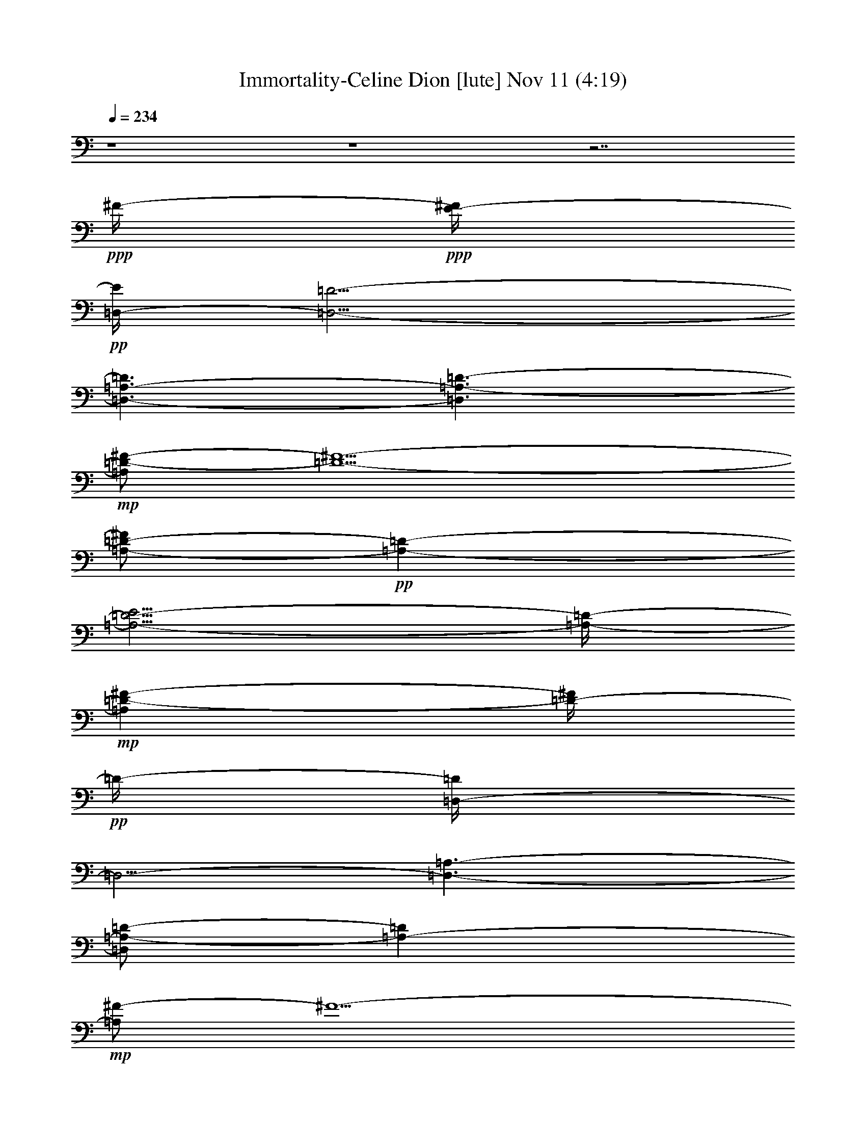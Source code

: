 % Immortality-Celine Dion 
% conversion by glorgnorbor122 
% http://fefeconv.mirar.org/?filter_user=glorgnorbor122&view=all 
% 11 Nov 2:11 
% using Firefern's ABC converter 
% 
% Artist: 
% Mood: unknown 
% 
% Playing multipart files: 
% /play <filename> <part> sync 
% example: 
% pippin does: /play weargreen 2 sync 
% samwise does: /play weargreen 3 sync 
% pippin does: /playstart 
% 
% If you want to play a solo piece, skip the sync and it will start without /playstart. 
% 
% 
% Recommended solo or ensemble configurations (instrument/file): 
% 

X:1 
T: Immortality-Celine Dion [lute] Nov 11 (4:19) 
Z: Transcribed by Firefern's ABC sequencer 
% Transcribed for Lord of the Rings Online playing 
% Transpose: 0 (0 octaves) 
% Tempo factor: 100% 
L: 1/4 
K: C 
Q: 1/4=234 
z4 z4 z7/2 
+ppp+ ^F/4- 
+ppp+ [E/4-^F/4] 
+pp+ [=D,/4-E/4] 
[=D,5/4-=D5/4-] 
[=D,3/2-=A,3/2-=D3/2] 
[=D,3/2=A,3/2-=D3/2-] 
+mp+ [=A,/2=D/2-^F/2-] 
[=D5/2-^F5/2-] 
[=A,/2-=D/2-^F/2] 
+pp+ [=A,-=D-] 
[=A,5/4-=D5/4-E5/4] 
[=A,/4-=D/4-] 
+mp+ [=A,=D-^F-] 
[=D/4-^F/4] 
+pp+ =D/4- 
[=D,/4-=D/4] 
=D,5/4- 
[=D,3/2-=A,3/2-] 
[=D,/2=A,/2-=D/2-] 
[=A,-=D] 
+mp+ [=A,/2^F/2-] 
^F5/2- 
[=A,/4-^F/4] 
+pp+ =A,5/4- 
+mp+ [=A,3/2-E3/2] 
[=A,3/4^F3/4-] 
^F/4 
z/2 
+pp+ =D,3/2- 
[=D,3/2=A,3/2-] 
[=A,5/4=D5/4-] 
=D/4 
+mp+ ^F3- 
[=A,5/4-^F5/4] 
+pp+ =A,/4- 
+mp+ [=A,3/2-E3/2] 
[=A,/2^F/2-] 
^F/2 
z/2 
+pp+ =D,15/4 
z/2 
+mp+ [=A,/4^C/4-=A/4^c/4] 
[=A,/2-^C/2E/2-=A/2-^c/2-] 
[=A,/2-E/2=A/2^c/2] 
=A,/4 
+pp+ [=A,/4-^C/4-E/4] 
[=A,3/4^C3/4E3/4-=A3/4^c3/4-] 
[E/4^c/4] 
z/2 
+mp+ [=G,/2-=D/2-=G/2-^A/2B/2-] 
[=G,/2-=D/2=G/2B/2] 
=G,/2 
+pp+ [=G,3/4=D3/4-=G3/4-B3/4-] 
[=D/4-=G/4B/4] 
=D/4 
z/4 
+mp+ [=D,/4=D/4-^F/4-=A/4-] 
+pp+ [=D,3/4-=D3/4-^F3/4=A3/4] 
+pp+ [=D,/4-=D/4] 
+ppp+ =D,/4 
+pp+ [=D,3/2-=D3/2-^F3/2-] 
[=D,5/4-=A,5/4-=D5/4^F5/4-] 
[=D,/4-=A,/4-^F/4] 
[=D,3/2-=A,3/2-=D3/2-] 
+pp+ [=D,3-=A,3-=D3-=A3] 
+pp+ [=D,/2-=A,/2-=D/2^F/2-] 
[=D,-=A,-^F-] 
+pp+ [=D,/4-=A,/4-=D/4-^F/4] 
[=D,/2=A,/2-=D/2-] 
[=A,/4=D/4-] 
=D/2- 
[=D3/2-^F3/2-] 
[=D,/2-=D/2^F/2-] 
[=D,-^F] 
[=D,3/2-=D3/2-] 
[=D,3/2-=D3/2-^F3/2-] 
[=D,/2-=D/2-^F/2=A/2-] 
[=D,/2-=D/2=A/2-] 
[=D,/4=A/4-] 
=A/4- 
[=A,-=A] 
=A,/2- 
[=A,3/2-^C3/2-] 
[=A,5/4-^C5/4E5/4-] 
[=A,/4-E/4-] 
[=A,/4-E/4=A/4-] 
[=A,/2=A/2-] 
=A3/4 
B,3/2- 
[B,3/2-=D3/2-] 
[B,3/2-=D3/2^F3/2-] 
[B,3-^F3B3-] 
[B,3/2-=D3/2-B3/2-] 
[B,/4-=D/4-^F/4-B/4] 
[B,5/4-=D5/4^F5/4-] 
[B,3/4^F3/4-B3/4-] 
+pp+ [^F3/4-B3/4-] 
+pp+ [B,3/4-^F3/4B3/4-] 
[B,3/4-B3/4-] 
[B,3/4-=D3/4-B3/4] 
[B,3/4-=D3/4-] 
[B,/2-=D/2^F/2-] 
[B,-^F-] 
[B,/2-=D/2-^F/2] 
[B,-=D-] 
[B,/4-=D/4B/4-] 
[B,5/4-B5/4-] 
[B,5/4-^F5/4B5/4-] 
[B,/4-B/4-] 
[B,3/2-=D3/2-B3/2-] 
[B,3/4=D3/4-^F3/4-B3/4-] 
[=D/2-^F/2B/2-] 
[=D/4B/4-] 
[E,3/4-B3/4] 
E,3/4- 
[E,3/2-E3/2-] 
[E,/4-E/4=G/4-] 
[E,5/4-=G5/4-] 
[E,/4-E/4-=G/4] 
[E,5/4-E5/4] 
[E,3/2-B3/2-] 
[E,3/2-=G3/2B3/2] 
[E,3/2-E3/2-] 
[E,/2E/2-=G/2-] 
[E-=G-] 
[E,3/2-E3/2=G3/2-] 
[E,3/2-B,3/2-=G3/2] 
[E,3/2-B,3/2-E3/2-] 
[E,5/4-B,5/4-E5/4=G5/4-] 
[E,/4-B,/4=G/4] 
[E,3/2-B3/2-] 
[E,3/2-=G3/2B3/2-] 
[E,3/2-E3/2-B3/2-] 
[E,3/4-E3/4=G3/4-B3/4-] 
[E,/4=G/4-B/4-] 
[=G/2-B/2-] 
[E,3/2-=G3/2B3/2] 
[E,3/2-E3/2-] 
[E,/4-E/4=G/4-] 
[E,5/4-=G5/4-] 
[E,-E-=G] 
[E,/2-E/2-] 
[E,/2-E/2B/2-] 
[E,-B-] 
[E,3/2-=G3/2-B3/2-] 
[E,/4-E/4-=G/4B/4-] 
[E,5/4-E5/4-B5/4-] 
[E,/2-E/2=G/2-B/2-] 
[E,/4=G/4-B/4-] 
[=G3/4-B3/4-] 
[E,5/4-=G5/4B5/4-] 
[E,/4-B/4-] 
[E,3/2-E3/2-B3/2-] 
[E,/2-E/2-=G/2-B/2] 
[E,3/4E3/4-=G3/4] 
+ppp+ E/4- 
+pp+ [EB-] 
B/4 
z/4 
[=D,-=D-^F] 
[=D,/2-=D/2-] 
[=D,3/2-=A,3/2-=D3/2-] 
[=D,5/4-=A,5/4-=D5/4-^F5/4] 
[=D,/4-=A,/4-=D/4-] 
[=D,/2-=A,/2-=D/2^F/2=A/2-] 
[=D,/4=A,/4-=A/4] 
+pp+ =A,/4 
z/2 
+pp+ [=A,3/2-E3/2=A3/2] 
[=A,3/2-^C3/2-] 
[=A,3/2-^C3/2E3/2] 
[=A,=A-] 
=A/4 
z/4 
[=G,/2-=D/2=G/2-B/2-] 
[=G,-=GB-] 
[=G,5/4-=D5/4-B5/4] 
[=G,/4-=D/4-] 
[=G,/4-=D/4=G/4-B/4-] 
[=G,5/4-=G5/4-B5/4-] 
[=G,/4-=D/4-=G/4B/4-] 
[=G,/4=D/4-B/4-] 
[=D/4-B/4] 
=D/2 
z/4 
[^F,5/4-^F5/4-=A5/4] 
[^F,/4-^F/4-] 
[^F,/4-^C/4-^F/4] 
[^F,5/4-^C5/4-] 
[^F,3/2-^C3/2^F3/2] 
[^F,5/4=A5/4] 
z/4 
[=G,3/2-=G3/2-] 
[=G,/4-=D/4-=G/4] 
[=G,5/4-=D5/4-] 
[=G,5/4-=D5/4=G5/4] 
=G,/4- 
[=G,/2-=D/2-=G/2B/2-] 
[=G,3/4=D3/4-B3/4] 
+ppp+ =D/4 
+pp+ [=D,3/2-=A3/2-] 
[=D,3/4-=D3/4-=A3/4] 
+pp+ [=D,3/4-=D3/4-] 
[=D,3/2-=D3/2-^F3/2-] 
+pp+ [=D,/4-=D/4-^F/4=A/4-] 
[=D,/2-=D/2=A/2-] 
[=D,/2=A/2-] 
=A/4 
[E,3/2-E3/2-] 
[E,3/2-E3/2-=G3/2-] 
[E,/4-E/4=G/4-B/4-] 
[E,/2-=G/2B/2-] 
[E,3/4-B3/4-] 
[E,3/4-E3/4B3/4-] 
[E,/4B/4-] 
+pp+ B/2- 
+pp+ [B,3/4-=D3/4B3/4-] 
+pp+ [B,3/4-B3/4-] 
[B,/2-=D/2-B/2] 
[B,-=D-] 
[B,/4-=D/4^F/4-] 
[B,5/4-^F5/4-] 
+pp+ [B,/4-=D/4-^F/4] 
[B,-=D] 
+pp+ B,/4- 
+pp+ [B,3/2-=D3/2-B3/2-] 
[B,/2-=D/2-^F/2-B/2] 
+pp+ [B,-=D-^F] 
+pp+ [B,3/4-=D3/4=A3/4-] 
[B,3/4-=A3/4-] 
[B,=D=A-] 
=A/4 
z/4 
[E,3/2-E3/2-] 
[E,3/2-E3/2=G3/2] 
[E,-B] 
E,/2- 
[E,3/2-E3/2] 
[E,3/2-=G3/2-] 
[E,/4-E/4-=G/4] 
[E,3/4-E3/4] 
E,/2- 
[E,3/2-B3/2-] 
[E,3/4E3/4B3/4-] 
B/2 
z/4 
[E,3/2-E3/2-] 
[E,3/2-E3/2-=G3/2-] 
[E,/4-E/4=G/4-B/4-] 
[E,=G-B-] 
[=G/4-B/4-] 
[E/4-=G/4B/4-] 
[E3/4B3/4] 
z/2 
+mp+ [=D,-=D-=A] 
[=D,/2-=D/2-] 
[=D,3/2-=D3/2-^F3/2-] 
[=D,/4-=D/4^F/4-=A/4-] 
+pp+ [=D,-^F=A-] 
[=D,/4-=A/4-] 
+mp+ [=D,/2-=D/2-=A/2] 
[=D,/4-=D/4] 
+pp+ =D,/2 
z/4 
+pp+ [=A,5/4-E5/4] 
=A,/4- 
[=A,3/2-^C3/2-] 
[=A,3/2-^C3/2E3/2-] 
[=A,/4-E/4=A/4-] 
[=A,=A] 
z/4 
[=G,3/2-=G3/2B3/2-] 
+pp+ [=G,-=D-B] 
[=G,/2-=D/2] 
+pp+ [=G,3/2-=G3/2B3/2-] 
+pp+ [=G,/2=D/2-B/2] 
=D/2 
z/2 
+pp+ [^F,-^F-=A] 
+pp+ [^F,/4-^F/4] 
^F,/4- 
[^F,3/2-^C3/2-] 
[^F,3/2-^C3/2^F3/2-] 
+pp+ [^F,/4-^F/4=A/4-] 
[^F,=A] 
z/4 
[=G,3/2-=G3/2B3/2-] 
+pp+ [=G,3/2-=D3/2-B3/2-] 
[=G,-=D=G-B] 
[=G,/2-=G/2-] 
+pp+ [=G,/2-=G/2B/2-=d/2-] 
[=G,/2-B/2=d/2] 
+pp+ =G,/2 
+pp+ [=D,/2-=D/2^F/2-=A/2-] 
[=D,-^F=A] 
+pp+ [=D,3/2-=D3/2-] 
[=D,3/2-=D3/2-^F3/2-] 
[=D,/2-=D/2-^F/2=A/2-] 
[=D,/4-=D/4=A/4-] 
[=D,/4=A/4-] 
=A/2 
+pp+ [E,3/2-E3/2-] 
[E,3/2-E3/2-=G3/2-] 
[E,/4-E/4=G/4-B/4-] 
[E,5/4-=G5/4B5/4] 
[E,3/4-E3/4] 
+pp+ E,/4 
z/2 
+mp+ [B,3/2-=D3/2-] 
[B,5/4-=D5/4-^F5/4] 
[B,/4-=D/4-] 
[B,/4-=D/4^F/4-B/4-] 
+pp+ [B,5/4-^F5/4-B5/4-] 
+pp+ [B,/4-=D/4-^F/4B/4-] 
[B,5/4-=D5/4-B5/4-] 
[B,3/2-=D3/2-B3/2-=d3/2] 
[B,-=D-^FB-] 
[B,/4-=D/4-B/4] 
[B,/4-=D/4-] 
[B,3/2-=D3/2-=A3/2-] 
[B,3/4-=D3/4^F3/4-=A3/4-] 
+pp+ [B,/4-^F/4=A/4-] 
[B,/4=A/4] 
z/4 
+pp+ [E,3/4-E3/4=G3/4-] 
[E,3/4-=G3/4] 
[E,3/2-E3/2-] 
[E,/2-E/2=G/2-] 
[E,-=G] 
[E,3/2-E3/2-] 
[E,/4-E/4=G/4-] 
[E,5/4-=G5/4-] 
[E,/4-E/4-=G/4] 
[E,-E] 
E,/4- 
[E,3/2-B3/2-] 
[E,3/4E3/4-B3/4-] 
[E3/4B3/4-] 
[E,5/4-B5/4] 
E,/4- 
[E,3/2-E3/2-] 
[E,/2-E/2=G/2-] 
[E,-=G] 
[E,5/4-=A5/4] 
E,/4- 
[E,3/2-B3/2-] 
[E,3/2-=G3/2-B3/2] 
[E,3/4-E3/4-=G3/4] 
[E,3/4-E3/4-] 
[E,3/4-E3/4=A3/4-] 
[E,/2-=A/2] 
E,/4 
[=D,/2-=D/2] 
=D,- 
[=D,3/2-=D3/2-] 
[=D,3/2-=D3/2-^F3/2-] 
[=D,3/2-=D3/2-^F3/2=A3/2-] 
[=D,3/2-=D3/2-=A3/2-=d3/2-] 
[=D,/4-=D/4^F/4-=A/4-=d/4-] 
[=D,3/4-^F3/4-=A3/4-=d3/4] 
[=D,/2-^F/2-=A/2-] 
+mp+ [=D,/4-=D/4-^F/4-=A/4] 
[=D,5/4-=D5/4-^F5/4] 
[=D,3/4-=D3/4=A3/4-] 
+pp+ [=D,/2=A/2-] 
+pp+ =A/4- 
+pp+ [=A,/2-=A/2] 
=A,- 
[=A,3/2-^C3/2-] 
[=A,3/2-^C3/2-E3/2-] 
[=A,/2-^C/2E/2-=A/2-] 
[=A,/2-E/2=A/2-] 
[=A,2-=A2-] 
[=A,-^C-=A] 
[=A,/2-^C/2-] 
[=A,5/4-^C5/4E5/4-] 
[=A,/4-E/4] 
[=A,3/4=A3/4-] 
=A3/4- 
[B,/2-=A/2] 
B,- 
[B,3/2-=D3/2-] 
[B,/2-=D/2^F/2-] 
[B,-^F-] 
[B,/4-=D/4-^F/4] 
[B,5/4-=D5/4-] 
[B,3/2-=D3/2-B3/2-] 
[B,/4-=D/4^F/4-B/4-] 
[B,5/4-^F5/4B5/4-] 
[B,3/2-=D3/2-B3/2-] 
[B,-=D^FB-] 
[B,/4B/4] 
z/4 
[E,3/2-E3/2-] 
[E,3/2-E3/2-^G3/2-] 
[E,/2-E/2^G/2-B/2-] 
[E,-^GB-] 
[E,/4-E/4-B/4] 
[E,5/4-E5/4-] 
[E,/4-E/4B/4-] 
[E,5/4-B5/4-] 
[E,3/2-^G3/2-B3/2] 
[E,5/4-E5/4-^G5/4] 
[E,/4-E/4-] 
[E,/2E/2-B/2-] 
+pp+ [EB-] 
+pp+ [E,/4-B/4] 
E,5/4- 
[E,3/2-E3/2-] 
[E,/4-E/4=G/4-] 
[E,5/4-=G5/4-] 
[E,/2-E/2-=G/2] 
[E,-E-] 
[E,3/2-E3/2B3/2-] 
[E,/4-=G/4-B/4] 
[E,5/4-=G5/4-] 
[E,/4-E/4-=G/4] 
[E,5/4-E5/4-] 
[E,E-=G-] 
+pp+ [E/2-=G/2-] 
+pp+ [E,/2-E/2=G/2-] 
[E,-=G-] 
[E,/4-E/4-=G/4] 
[E,5/4-E5/4-] 
[E,3/4E3/4-=G3/4-] 
+pp+ [E3/4-=G3/4-] 
[E3/4-=G3/4B3/4-] 
[E/4B/4-] 
B/4 
z/4 
+pp+ [=D,3/2-=A,3/2-=D3/2-] 
[=D,5/4-=A,5/4-=D5/4-^F5/4] 
[=D,/4-=A,/4-=D/4-] 
[=D,/4-=A,/4-=D/4^F/4-=A/4-] 
[=D,5/4-=A,5/4-^F5/4-=A5/4-] 
[=D,/4-=A,/4-=D/4-^F/4=A/4-] 
[=D,/4=A,/4=D/4-=A/4-] 
[=D3/4=A3/4] 
z/4 
[E,3/2-=G,3/2-B,3/2-=G3/2] 
[E,3/2-=G,3/2-B,3/2-E3/2-] 
[E,/4-=G,/4-B,/4-E/4B/4-] 
[E,-=G,B,-B-] 
[E,/4-B,/4B/4-] 
[E,/2E/2-B/2-] 
[E/2-B/2] 
E/4 
z/4 
[^F,5/4-=A,5/4-^F5/4-=A5/4] 
+pp+ [^F,/4-=A,/4-^F/4] 
[^F,3/2-=A,3/2-^C3/2-] 
+pp+ [^F,5/4-=A,5/4-^C5/4^F5/4-] 
[^F,/4-=A,/4-^F/4-] 
[^F,/4-=A,/4-^F/4=A/4-] 
[^F,/4-=A,/4=A/4-] 
[^F,/4=A/4-] 
=A/2 
z/4 
[E,/2-E/2=G/2-] 
[E,-=G-] 
[E,/4-E/4-=G/4] 
[E,5/4-E5/4-] 
[E,/2-E/2B/2-] 
[E,B-] 
[EB-] 
B/4 
z/4 
+mp+ [=D,3/2-=D3/2-] 
[=D,-=D-^F] 
[=D,/4-=D/4] 
+pp+ =D,/4- 
+pp+ [=D,3/2-=A3/2-] 
[=D,=D=A] 
z/2 
[E,3/4-E3/4=G3/4-] 
[E,3/4-=G3/4] 
[E,3/2-E3/2-] 
[E,/2-E/2=G/2-B/2-] 
[E,3/4-=G3/4B3/4-] 
[E,/4-B/4-] 
[E,/2-E/2-B/2] 
[E,/2-E/2] 
E,/4 
z/4 
[^F,-=A,-^F=A] 
+pp+ [^F,/2-=A,/2-] 
[^F,3/2-=A,3/2-^C3/2-] 
[^F,-=A,-^C^F-] 
[^F,/2-=A,/2-^F/2-] 
+pp+ [^F,/4-=A,/4-^F/4=A/4-] 
[^F,/2-=A,/2=A/2-] 
[^F,/4=A/4-] 
=A/4 
z/4 
+pp+ [E,3/2-E3/2-] 
+pp+ [E,5/4-E5/4=G5/4] 
+pp+ E,/4- 
+pp+ [E,5/4-=G5/4B5/4-] 
[E,/4-B/4-] 
[E,EB] 
z/2 
[=D,3/4-=D3/4^F3/4-] 
[=D,3/4-^F3/4-] 
[=D,/4-=D/4-^F/4] 
[=D,5/4-=D5/4-] 
[=D,/4-=D/4^F/4-=A/4-] 
[=D,3/4-^F3/4=A3/4-] 
[=D,/2-=A/2-] 
[=D,=D=A-] 
=A/4 
z/4 
[E,3/2-E3/2-] 
[E,-E-=G] 
[E,/4-E/4] 
+pp+ E,/4- 
+pp+ [E,3/4-=G3/4B3/4-] 
[E,3/4-B3/4-] 
[E,3/4-E3/4-B3/4] 
[E,/4E/4] 
z/2 
[^F,5/4-^F5/4=A5/4-] 
[^F,/4-=A/4-] 
[^F,/4-^C/4-=A/4] 
+pp+ [^F,5/4-^C5/4-] 
[^F,-^C^F-] 
[^F,/2-^F/2-] 
+pp+ [^F,/2-^F/2=A/2-] 
[^F,/2=A/2] 
z/2 
[E,3/2-E3/2-] 
[E,5/4-E5/4=G5/4-] 
+pp+ [E,/4-=G/4-] 
+pp+ [E,3/2-=G3/2-B3/2-] 
[E,/4-E/4-=G/4B/4-] 
[E,/2E/2-B/2] 
E/4 
z/2 
[E,3/2-E3/2-] 
[E,3/2-E3/2-=G3/2-] 
[E,/4-E/4=G/4-B/4-] 
+pp+ [E,5/4-=G5/4B5/4-] 
[E,3/2-E3/2-B3/2-] 
[E,/4-E/4=G/4-B/4-] 
[E,3/4-=G3/4-B3/4] 
[E,/2-=G/2-] 
[E,/4-E/4-=G/4] 
[E,5/4-E5/4-] 
[E,3/4-E3/4=G3/4-] 
[E,3/4-=G3/4] 
[E,/2E/2-] 
E/2 
z/2 
[E,11/4-E11/4-=G11/4B11/4] 
[E,/4-E/4] 
+ppp+ E,5/4 
z/4 
+mp+ [E3/4=A3/4^c3/4] 
z3/4 
+pp+ [E3/4-=A3/4^c3/4] 
E/2 
z/4 
[=D=GB] 
z/2 
[=D-=GB] 
=D/4 
z/4 
[=D-^F=A] 
+pp+ =D/4 
z/4 
+pp+ [=D,-^F-=A-=d-^f=a-] 
[=D,/4-^F/4-=A/4-=d/4=a/4] 
[=D,/4-^F/4-=A/4-] 
[=D,/2-^F/2-=A/2-=a/2] 
[=D,/4-^F/4-=A/4-] 
[=D,/2-^F/2-=A/2-^f/2=a/2] 
[=D,/4-^F/4-=A/4-] 
[=D,3/2-^F3/2=A3/2-^f3/2-=a3/2-] 
[=D,3/4-=D3/4-^F3/4-=A3/4-^f3/4-=a3/4] 
[=D,/4-=D/4-^F/4-=A/4-^f/4] 
[=D,/4-=D/4-^F/4=A/4-] 
[=D,/4-=D/4=A/4] 
[=D,5/4-=D5/4-^F5/4-=A5/4-^f5/4=a5/4] 
[=D,/4-=D/4-^F/4=A/4-] 
[=D,/2-=D/2-^F/2-=A/2-^f/2=a/2] 
[=D,/4-=D/4-^F/4-=A/4-] 
[=D,/2-=D/2-^F/2-=A/2-^f/2=a/2] 
[=D,/4-=D/4^F/4-=A/4-] 
[=D,-^F-=A-^f=a] 
[=D,/2-^F/2=A/2-] 
[=D,/2-^F/2-=A/2^f/2-=a/2-] 
[=D,/4^F/4-^f/4-=a/4-] 
+pp+ [^F/4-^f/4=a/4-] 
[^F/4-=a/4] 
^F/4- 
+pp+ [=D,3/2-^F3/2-=A3/2-^f3/2-=a3/2-] 
[=D,/2-=D/2-^F/2-=A/2-^f/2=a/2-] 
[=D,/4-=D/4-^F/4-=A/4-=a/4-] 
[=D,/4-=D/4-^F/4-=A/4-^f/4-=a/4] 
[=D,/4-=D/4-^F/4-=A/4-^f/4] 
[=D,/4-=D/4-^F/4=A/4-] 
[=D,5/4-=D5/4-^F5/4-=A5/4-=d5/4=a5/4] 
[=D,/4-=D/4-^F/4-=A/4] 
[=D,/2-=D/2-^F/2-=d/2-^f/2=a/2-] 
[=D,/4=D/4-^F/4-=d/4=a/4-] 
[=D/4^F/4-=a/4-] 
+pp+ [^F/4=a/4] 
z/4 
+pp+ [=A,-E-=A-^c-e=a] 
[=A,/4-E/4-=A/4-^c/4] 
[=A,/4-E/4-=A/4-] 
[=A,/2-^C/2-E/2-=A/2-^c/2-e/2] 
[=A,/4-^C/4-E/4-=A/4-^c/4-] 
[=A,/2-^C/2-E/2-=A/2-^c/2e/2] 
[=A,/4-^C/4-E/4=A/4-] 
[=A,/4-^C/4-E/4-=A/4-e/4-] 
[=A,5/4-^C5/4E5/4-=A5/4e5/4=a5/4] 
[=A,/4-E/4-=A/4-] 
[=A,/4E/4^F/4-=A/4-] 
[^F/4=A/4-] 
[^F/2-=A/2] 
+pp+ ^F/4 
[=D/4-^F/4-B/4=d/4-^f/4-] 
[=D/2^F/2-B/2-=d/2-^f/2-] 
[^F3/4-B3/4-=d3/4-^f3/4-] 
[=D-^F-B-=d-^f] 
[=D/2-^F/2B/2-=d/2-] 
+ppp+ [=D/4-^F/4-B/4-=d/4-] 
[=D/2^F/2-B/2-=d/2-^f/2-] 
[^F/4-B/4-=d/4-^f/4] 
[^F/2-B/2=d/2-] 
+pp+ [=D-^F-B-=d-^f] 
[=D/4-^F/4-B/4-=d/4] 
[=D/4-^F/4-B/4] 
[=D-^F-B-=d-^f] 
[=D/2^F/2B/2-=d/2-] 
[^F/2-B/2-=d/2-^f/2] 
[^F/4-B/4-=d/4-] 
[^F/2-B/2-=d/2^f/2] 
[^F/4-B/4-] 
[=D/2-^F/2B/2-=d/2-^f/2-b/2-] 
[=D-B-=d-^f-b-] 
[=D-^F-B-=d-^fb-] 
[=D/4-^F/4-B/4-=d/4b/4] 
[=D/4^F/4-B/4] 
+pp+ [^F3/2-B3/2-^f3/2-b3/2-] 
+pp+ [=D-^F-B-^fb] 
[=D/2-^F/2B/2-] 
[=D/2^F/2-B/2-=d/2-b/2-] 
+pp+ [^F/2-B/2=d/2-b/2] 
[^F/2-=d/2-] 
+pp+ [=D-^F-B=d-b-] 
[=D/4-^F/4-=d/4b/4] 
[=D/4-^F/4-] 
[=D-^F-B-=d-^f] 
[=D/2-^F/2B/2-=d/2-] 
[=D/2^F/2-B/2-=d/2-^f/2] 
[^F/2-B/2-=d/2^f/2] 
[^F/2-B/2-] 
[=D-^FB-=d^f-b-] 
[=D/2-B/2-^f/2-b/2-] 
[=D/4-=A/4-B/4-=d/4-^f/4b/4-] 
[=D/2=A/2-B/2-=d/2-b/2-] 
[=A/4-B/4-=d/4b/4-] 
[=G/4-=A/4-B/4b/4] 
[=G/4-=A/4B/4-] 
[E,3/2-E3/2-=G3/2B3/2-e3/2-=g3/2-] 
[E,/4-E/4-=G/4-B/4-e/4-=g/4] 
[E,/4-E/4-=G/4-B/4-e/4-] 
[E,/2-E/2-=G/2-B/2-e/2-=g/2] 
[E,/4-E/4-=G/4-B/4-e/4-] 
[E,/4-E/4-=G/4-B/4e/4-=g/4-] 
[E,/4-E/4=G/4-B/4-e/4-=g/4-] 
[E,/2-=G/2-B/2-e/2-=g/2] 
[E,/4-=G/4-B/4-e/4] 
[E,/2-=G/2-B/2-] 
[E,-=G-B-e-=gb] 
[E,/4-=G/4-B/4-e/4] 
[E,/4-=G/4-B/4] 
[E,5/4-=G5/4-B5/4-e5/4-=g5/4b5/4-] 
[E,/4-=G/4B/4-e/4-b/4-] 
[E,/2-=G/2-B/2-e/2-=g/2b/2-] 
[E,/4-=G/4-B/4-e/4-b/4-] 
[E,/2-=G/2-B/2-e/2=g/2b/2] 
[E,/4-=G/4-B/4-] 
[E,-=G-B-e=gb-] 
[E,/4-=G/4-B/4-b/4] 
[E,/4-=G/4B/4-] 
[E,/2=G/2-B/2-e/2-=g/2-b/2-] 
[=G/2-B/2e/2-=g/2b/2-] 
[=G/4-e/4b/4] 
=G/4- 
[=G-B-e=gb] 
[=G/2-B/2-] 
[E/2-=G/2-B/2-e/2-=g/2b/2-] 
[E/2-=G/2-B/2-e/2-=g/2b/2-] 
[E/4-=G/4-B/4-e/4b/4] 
[E/4-=G/4B/4-] 
[E/2=G/2-B/2-e/2-=g/2-b/2-] 
[=G/2-B/2-e/2-=g/2b/2] 
[=G/2-B/2-e/2-] 
[E-=GB-e-=g-b-] 
[E/4-B/4-e/4-=g/4b/4-] 
[E/4-B/4e/4-b/4-] 
[E/4B/4-e/4-=g/4-b/4-] 
[B3/4-e3/4=g3/4b3/4] 
B/2- 
[E3/4-=G3/4-B3/4-e3/4-=g3/4b3/4] 
[E/4-=G/4-B/4-e/4] 
[E/4-=G/4B/4-] 
[E/4B/4] 
[E-B-e=g-b-] 
[E/4-B/4-=g/4-b/4] 
[E/4-B/4-=g/4-] 
[E/2=G/2-B/2e/2-=g/2-] 
+pp+ [=G/2e/2=g/2-] 
+ppp+ =g/4 
z/4 
+pp+ [=G,3/2-=D3/2=G3/2-B3/2-=d3/2-b3/2-] 
[=G,/4-=D/4-=G/4B/4-=d/4-b/4-] 
[=G,5/4-=D5/4-B5/4-=d5/4-b5/4-] 
[=G,-=D-B=d-=gb] 
[=G,/2-=D/2=d/2-] 
[=G,=D-B-=d-=g-b-] 
[=D/2-B/2=d/2-=g/2-b/2-] 
[=G,-=D-B-=d-=gb-] 
[=G,/4-=D/4-B/4-=d/4-b/4] 
[=G,/4-=D/4-B/4-=d/4-] 
[=G,/2-=D/2-=G/2-B/2-=d/2-=g/2] 
[=G,/4-=D/4-=G/4-B/4-=d/4-] 
[=G,/2-=D/2-=G/2-B/2-=d/2=g/2] 
[=G,/4-=D/4=G/4B/4-] 
[=G,3/2-=D3/2B3/2-=d3/2-b3/2-] 
[=G,/4-=D/4-=G/4-B/4-=d/4-b/4] 
[=G,/2=D/2-=G/2-B/2-=d/2-] 
[=D/4-=G/4B/4=d/4] 
+ppp+ =D/2- 
+pp+ [=G,5/4-=D5/4-=G5/4-B5/4-=g5/4b5/4-] 
[=G,/4-=D/4=G/4B/4-b/4-] 
[=G,/2-=D/2-B/2-=g/2b/2-] 
[=G,/4-=D/4-B/4-b/4-] 
[=G,/2-=D/2-B/2-=g/2b/2-] 
[=G,/4-=D/4-B/4-b/4-] 
[=G,-=D-B-=db] 
[=G,/2-=D/2B/2-] 
[=G,3/2-=D3/2-B3/2-=d3/2b3/2-] 
[=G,-=D-B-=d-=gb-] 
[=G,/2-=D/2-B/2-=d/2-b/2-] 
[=G,3/4-=D3/4-B3/4-=d3/4-=g3/4b3/4-] 
[=G,/4-=D/4-B/4-=d/4-b/4] 
[=G,/2-=D/2B/2-=d/2] 
[=G,5/4-=D5/4-B5/4-=d5/4=g5/4-b5/4-] 
[=G,/4-=D/4-B/4-=g/4-b/4-] 
[=G,/4-=D/4-B/4=d/4-=g/4-b/4-] 
[=G,/4-=D/4-=d/4-=g/4b/4-] 
[=G,/2=D/2-=d/2b/2] 
+ppp+ =D/2 
+pp+ [=D,/4-=D/4] 
[=D,11/4-^F11/4=A11/4-=d11/4-=a11/4-] 
[=D,-^F-=A=d=a] 
[=D,/2-^F/2-] 
[=D,-=D-^F-=d-=a] 
[=D,/2-=D/2-^F/2-=d/2] 
[=D,5/4-=D5/4-^F5/4-=d5/4-^f5/4=a5/4] 
[=D,/2-=D/2-^F/2-=d/2-] 
[=D,/2-=D/2-^F/2-=d/2-^f/2] 
[=D,/4-=D/4-^F/4-=d/4] 
[=D,/2-=D/2-^F/2^f/2=a/2] 
[=D,/4-=D/4-^F/4-] 
[=D,3/4-=D3/4-^F3/4-=d3/4^f3/4=a3/4] 
[=D,/2-=D/2^F/2-] 
[=D,/4=D/4-^F/4-=d/4-] 
[=D/2-^F/2-=d/2] 
[=D/4-^F/4] 
[=D/4-E/4-] 
[=D/4E/4-=A/4-] 
[=A,5/4-E5/4-=A5/4-^c5/4-e5/4] 
[=A,/4-E/4-=A/4-^c/4-] 
[=A,/2-^C/2-E/2-=A/2-^c/2] 
[=A,/4-^C/4-E/4-=A/4-] 
[=A,3/4-^C3/4-E3/4=A3/4-^c3/4-] 
[=A,/4-^C/4E/4-=A/4-^c/4-] 
[=A,3/4-E3/4-=A3/4-^c3/4] 
[=A,/2-E/2-=A/2-] 
[=A,3/4-^C3/4-E3/4-=A3/4-e3/4=a3/4] 
[=A,/4^C/4-E/4-=A/4-] 
[^C/4E/4-=A/4-] 
[E/4=A/4] 
[=A,3/2-E3/2-=A3/2-e3/2-=a3/2-] 
[=A,-^C-E-=A-e=a] 
[=A,/2-^C/2-E/2=A/2-] 
[=A,5/4-^C5/4E5/4-=A5/4-e5/4=a5/4] 
[=A,/4-E/4-=A/4] 
[=A,/4-E/4-=A/4-] 
[=A,/4E/4^F/4-=A/4-] 
[^F-=A] 
+pp+ [^F/4-=d/4-b/4-] 
[^F5/4-B5/4-=d5/4-^f5/4-b5/4-] 
[=D/2-^F/2-B/2-=d/2-^f/2b/2-] 
[=D/4-^F/4-B/4-=d/4-b/4-] 
[=D/2-^F/2-B/2-=d/2-^f/2b/2-] 
[=D/4-^F/4B/4-=d/4-b/4-] 
+pp+ [=D/2^F/2-B/2-=d/2-^f/2-b/2-] 
[^F/2-B/2-=d/2^f/2b/2] 
[^F/2-B/2-] 
[=D-^F-B=d-^f-] 
[=D/2-^F/2-=d/2-^f/2-] 
[=D3/4-^F3/4-B3/4-=d3/4^f3/4-] 
[=D3/4-^F3/4-B3/4-^f3/4-] 
[=D3/4-^F3/4-B3/4-=d3/4-^f3/4] 
[=D/4-^F/4-B/4-=d/4] 
[=D/2-^F/2B/2-] 
[=D-^F-B-=d] 
[=D/2-^F/2-B/2-] 
[=D/4^F/4-=A/4-B/4-^f/4-] 
[^F/2=A/2-B/2-^f/2] 
[=A/2B/2-] 
B/4- 
[B/4-e/4-] 
[E3/4-B3/4-e3/4] 
[E/2-B/2-] 
[^F,/2-E/2-B/2-e/2] 
[^F,/4-E/4-B/4-] 
[^F,/2-E/2-B/2-e/2] 
[^F,/4E/4-B/4-] 
[^G,-E-B-eb] 
[^G,/2E/2-B/2-] 
+mp+ [B,5/4-E5/4-B5/4-e5/4b5/4] 
[B,/4-E/4B/4-] 
[B,3/2-B3/2-e3/2-b3/2-] 
[B,/4-^G/4B/4-e/4-b/4-] 
[B,3/4-^G3/4-B3/4-e3/4b3/4] 
[B,/2-^G/2-B/2] 
[B,-^G-B-eb-] 
[B,/2-^G/2-B/2-b/2-] 
[B,3/4E3/4-^G3/4B3/4-e3/4-b3/4-] 
+pp+ [E/4-B/4-e/4b/4-] 
[E/4-B/4b/4] 
+pp+ E/4- 
+pp+ [E/2-=G/2e/2-b/2-] 
+pp+ [E=G-e-b-] 
[E3/2-=G3/2e3/2-b3/2-] 
[E-=G-eb] 
[E/2-=G/2-] 
[E/2=G/2-B/2-e/2-=g/2-] 
[=G3/4-B3/4-e3/4-=g3/4] 
[=G/4-B/4-e/4-] 
[E5/4-=G5/4-B5/4-e5/4=g5/4-] 
[E/4-=G/4B/4-^f/4-=g/4-] 
[E/2-=G/2-B/2e/2-^f/2-=g/2-] 
[E/2-=G/2-e/2^f/2-=g/2] 
[E/2-=G/2-^f/2-] 
[E/2=G/2-B/2-e/2-^f/2=g/2-] 
[=G/2-B/2-e/2=g/2-] 
[=G/4-B/4-=g/4-] 
[=G/4-B/4-e/4=g/4-] 
[E3/4=G3/4-B3/4-e3/4-=g3/4-] 
[=G/4-B/4-e/4-=g/4] 
[=G/2-B/2e/2] 
+ppp+ [=G/4-B/4-e/4-=g/4-b/4-] 
[=G17/4B17/4-=d17/4-e17/4-=g17/4-b17/4-] 
[B/2-=d/2-e/2-=g/2b/2-] 
[B/4-=d/4-e/4b/4-] 
[B/2=d/2-b/2] 
=d/4- 
+pp+ [=D,/4-=A,/4-=D/4^F/4-=d/4] 
[=D,5/4-=A,5/4-=D5/4-^F5/4^f5/4] 
[=D,/2-=A,/2-=D/2-=A/2-] 
[=D,/4-=A,/4-=D/4-^F/4-=A/4-] 
[=D,/2-=A,/2-=D/2-^F/2-=A/2-^f/2] 
[=D,/4-=A,/4-=D/4-^F/4=A/4-] 
[=D,/4-=A,/4-=D/4-^F/4-=A/4-] 
[=D,5/4-=A,5/4-=D5/4^F5/4-=A5/4-=d5/4] 
[=D,/2=A,/2-=D/2-^F/2=A/2-=d/2-] 
[=A,/4=D/4-=A/4-=d/4] 
[=D/4=A/4] 
z/2 
[=A,-E-=A-^ce-] 
[=A,/2-E/2-=A/2-e/2-] 
[=A,-^C-E-=A-^c-e] 
[=A,/4-^C/4-E/4-=A/4-^c/4] 
[=A,/4-^C/4-E/4=A/4-] 
+pp+ [=A,3/4-^C3/4-=A3/4^c3/4-e3/4-=a3/4-] 
[=A,/4-^C/4^c/4-e/4-=a/4-] 
[=A,/2-^c/2-e/2-=a/2] 
[=A,/4-=A/4-^c/4e/4] 
[=A,/4=A/4-] 
=A 
+pp+ [=G,3/2-B,3/2-=G3/2-B3/2-=d3/2-] 
[=G,-B,-=D-=G-B-=d] 
[=G,/2-B,/2-=D/2-=G/2B/2-] 
[=G,3/2B,3/2=D3/2-B3/2=g3/2b3/2-] 
[=D/2B/2-=d/2-b/2] 
[B/2=d/2] 
z/2 
[=A,5/4-^F5/4-=A5/4-^f5/4=a5/4] 
[=A,/4-^F/4-=A/4-] 
[=A,/4-^C/4-^F/4-=A/4-^f/4] 
[=A,/2-^C/2-^F/2-=A/2-^f/2] 
[=A,/4-^C/4^F/4-=A/4-^f/4-=a/4-] 
[=A,/4-^F/4-=A/4-^f/4-=a/4] 
[=A,/4-^F/4-=A/4^f/4] 
+pp+ [=A,3/2-^F3/2^f3/2-=a3/2-] 
[=A,/4^F/4-=d/4-e/4-^f/4=a/4-] 
[^F3/4=d3/4e3/4-=a3/4] 
e/2- 
+pp+ [=G,/4-B/4-=d/4-e/4=g/4-] 
[=G,/4-=D/4-B/4-=d/4=g/4-b/4-] 
[=G,/2-=D/2-B/2-=d/2-=g/2b/2-] 
[=G,/4-=D/4-B/4-=d/4-b/4] 
[=G,/4-=D/4B/4-=d/4] 
[=G,/2-B/2-=d/2-=g/2] 
[=G,/4-B/4-=d/4-] 
[=G,/2-B/2-=d/2-=g/2] 
[=G,/4-B/4-=d/4] 
[=G,3/4-=G3/4-B3/4-=d3/4-=g3/4] 
[=G,3/4=G3/4-B3/4=d3/4] 
[=G/2B/2-=d/2-=g/2-b/2-] 
[B/4-=d/4-=g/4b/4-] 
[B/4=d/4-b/4] 
+ppp+ =d/2 
+pp+ [=D,3/2-^F3/2-=A3/2-=d3/2=a3/2-] 
[=D,-=A,-^F-=A-=a] 
[=D,/2-=A,/2-^F/2=A/2] 
[=D,3/2-=A,3/2-^F3/2-=a3/2-] 
[=D,/4-=A,/4-^F/4=A/4-=d/4-=a/4-] 
[=D,/2-=A,/2=A/2-=d/2=a/2-] 
[=D,/4=A/4-=a/4] 
=A/2 
[E,/4-E/4-B/4-e/4-=g/4-] 
[E,5/4-E5/4-=G5/4B5/4-e5/4-=g5/4-] 
[E,/2-E/2-=G/2-B/2-e/2-=g/2] 
[E,/4-E/4-=G/4-B/4-e/4-] 
[E,/4-E/4-=G/4-B/4-e/4=g/4-] 
[E,/4-E/4-=G/4-B/4-=g/4] 
[E,/4-E/4-=G/4-B/4] 
[E,3/4-E3/4-=G3/4-B3/4-e3/4=g3/4-] 
[E,/2-E/2=G/2B/2-=g/2-] 
[E,/4-B/4-=g/4-] 
[E,/4-E/4-B/4-e/4-=g/4] 
[E,3/4E3/4-B3/4-e3/4] 
[E/4B/4-] 
B/4 
[B,-=D-^F-B-=d^f-] 
[B,/2-=D/2^F/2-B/2-^f/2-] 
[B,-=D-^F-B-^f] 
[B,/2-=D/2-^F/2B/2-] 
[B,-=D-^F-B-=d^f-] 
[B,/2-=D/2^F/2-B/2-^f/2-] 
[B,3/4-=D3/4-^F3/4-B3/4=d3/4-^f3/4-] 
[B,/4=D/4-^F/4-=d/4-^f/4-] 
[=D/2-^F/2-=d/2-^f/2-] 
[B,3/4-=D3/4-^F3/4-B3/4-=d3/4^f3/4-] 
[B,3/4-=D3/4^F3/4-B3/4-^f3/4-] 
[B,3/4-=D3/4-^F3/4-B3/4-^f3/4b3/4-] 
[B,/4-=D/4-^F/4-B/4-b/4] 
[B,/2-=D/2-^F/2B/2-] 
[B,3/4-=D3/4-^F3/4-B3/4-=d3/4b3/4-] 
[B,3/4-=D3/4-^F3/4-B3/4b3/4-] 
[B,/2-=D/2-^F/2B/2-=d/2-b/2-] 
[B,/4-=D/4-B/4-=d/4b/4-] 
[B,/4=D/4B/4-b/4-] 
[B/4-b/4] 
B/4- 
[B/4-e/4-=g/4-] 
[E-=G-B-e-=g] 
[E/4=G/4-B/4-e/4-] 
[E/2-=G/2-B/2-e/2-=g/2] 
[E/4-=G/4-B/4-e/4-] 
[E/2-=G/2-B/2-e/2=g/2] 
[E/4-=G/4B/4-] 
[E-=G-B-e-=g] 
[E/4-=G/4-B/4-e/4] 
[E/4=G/4-B/4-] 
[E3/4-=G3/4-B3/4e3/4-=g3/4-b3/4-] 
[E3/4-=G3/4-e3/4-=g3/4-b3/4-] 
[E-=G-B-e-=g-b] 
[E/2-=G/2B/2-e/2-=g/2-] 
[E-=G-B-e-=g] 
[E/4-=G/4-B/4-e/4] 
[E/4=G/4-B/4-] 
[E/2-=G/2-B/2e/2-=g/2-] 
[E-=Ge-=g-] 
[E5/4-=G5/4-B5/4-e5/4=g5/4] 
[E/4-=G/4-B/4-] 
[E3/2=G3/2-B3/2-e3/2-=g3/2-] 
+pp+ [E/4-=G/4-B/4-e/4-=g/4] 
[E/2-=G/2-B/2-e/2-] 
[E/2-=G/2-B/2-e/2=g/2] 
[E/4-=G/4B/4-] 
[E-=G-B-e=g-b-] 
[E/4-=G/4-B/4=g/4-b/4-] 
[E/4-=G/4-=g/4-b/4-] 
[E/4-=G/4-B/4-e/4-=g/4b/4-] 
[E/2=G/2B/2-e/2b/2] 
B/2 
z/4 
+mp+ [=D,3/2-=D3/2=A3/2-=d3/2-^f3/2-] 
[=D,/4-=D/4-=A/4-=d/4-^f/4-] 
[=D,/4-=D/4-^F/4-=A/4-=d/4-^f/4] 
[=D,/2-=D/2-^F/2-=A/2-=d/2] 
[=D,/2-=D/2-^F/2=A/2-] 
[=D,3/4-=D3/4-^F3/4-=A3/4-=d3/4^f3/4-] 
[=D,/4-=D/4-^F/4-=A/4-^f/4] 
[=D,/2-=D/2-^F/2-=A/2] 
[=D,/4-=D/4^F/4-=A/4-=d/4-] 
+pp+ [=D,/2^F/2-=A/2-=d/2] 
[^F/4=A/4-] 
=A/2 
[=A,5/4-E5/4-=A5/4-^c5/4e5/4] 
[=A,/4-E/4-=A/4-] 
[=A,/2-^C/2-E/2-=A/2-^c/2e/2] 
[=A,/4-^C/4-E/4-=A/4-] 
[=A,/2-^C/2-E/2-=A/2-^c/2e/2] 
[=A,/4-^C/4-E/4=A/4-] 
[=A,3/4-^C3/4-E3/4-=A3/4^c3/4-e3/4-] 
[=A,/2-^C/2E/2-^c/2-e/2-] 
[=A,/4-E/4-^c/4-e/4] 
[=A,/4-E/4=A/4-^c/4] 
[=A,3/4=A3/4-] 
=A/2 
[=G,5/4-=G5/4-B5/4-=d5/4-=g5/4] 
[=G,/4-=G/4-B/4-=d/4-] 
[=G,/4-=D/4-=G/4-B/4-=d/4-] 
[=G,/2-=D/2-=G/2-B/2-=d/2-=g/2] 
[=G,/2-=D/2-=G/2-B/2-=d/2=g/2] 
[=G,/4-=D/4-=G/4B/4-] 
[=G,/4-=D/4=G/4-B/4-] 
[=G,3/4-=G3/4-B3/4-=d3/4=g3/4-] 
[=G,/4-=G/4-B/4-=g/4] 
[=G,/4-=G/4-B/4] 
[=G,/2=G/2B/2-=d/2-=g/2] 
[B/2=d/2] 
z/2 
[^F,/4-^F/4^f/4-=a/4-] 
[^F,3/4-^F3/4-=A3/4-^f3/4=a3/4-] 
[^F,/4-^F/4-=A/4-=a/4] 
[^F,/4-^F/4-=A/4-] 
[^F,/2-^C/2-^F/2-=A/2-e/2-=a/2] 
[^F,/4-^C/4-^F/4-=A/4-e/4-] 
[^F,/2-^C/2-^F/2-=A/2-e/2-=a/2] 
[^F,/4-^C/4-^F/4=A/4-e/4-] 
[^F,/2-^C/2-^F/2-=A/2-e/2=a/2-] 
[^F,3/4-^C3/4^F3/4-=A3/4-=a3/4-] 
[^F,/4^F/4-=A/4=a/4-] 
[^F/4=A/4-=d/4-e/4-=a/4-] 
[=A/4-=d/4-e/4-=a/4] 
[=A/2-=d/2e/2-] 
[=A/4e/4-] 
+pp+ e/4- 
+pp+ [=G,/4-=D/4-=G/4-B/4-=d/4e/4] 
[=G,3/4-=D3/4-=G3/4-B3/4-=d3/4-b3/4] 
[=G,/2-=D/2=G/2-B/2-=d/2] 
[=G,3/4-=D3/4-=G3/4-B3/4-=d3/4] 
[=G,/2-=D/2-=G/2-B/2-=d/2-b/2] 
[=G,/4-=D/4-=G/4B/4-=d/4] 
[=G,-=D-=G-B-=d-=g] 
[=G,/2-=D/2-=G/2-B/2=d/2] 
[=G,/4-=D/4-=G/4B/4-=d/4-b/4-] 
[=G,/2=D/2-B/2-=d/2-b/2] 
[=D/4-B/4=d/4-] 
[=D/2=d/2] 
[=D,3/2-^F3/2-=A3/2-=d3/2^f3/2=a3/2] 
[=D,-^F-=A-=d] 
[=D,/2-^F/2=A/2-] 
[=D,/2-^F/2-=A/2-=d/2^f/2-=a/2-] 
[=D,/2-^F/2-=A/2-^f/2=a/2-] 
[=D,/2-^F/2-=A/2=a/2-] 
[=D,/4-^F/4=A/4-=d/4-=a/4-] 
[=D,/2-=A/2-=d/2=a/2-] 
[=D,/4=A/4-=a/4] 
=A/4 
z/4 
[E,-E-=G-B-e-=g] 
[E,/4-E/4-=G/4-B/4-e/4] 
[E,/4-E/4-=G/4B/4-] 
[E,/2-E/2-=G/2-B/2-e/2-=g/2] 
[E,/4-E/4-=G/4-B/4-e/4-] 
[E,/4-E/4-=G/4-B/4-e/4=g/4-] 
[E,/4-E/4-=G/4-B/4-=g/4] 
[E,/4-E/4-=G/4B/4] 
[E,/2-E/2=G/2-B/2-e/2-=g/2-] 
+pp+ [E,/2-=G/2-B/2-e/2=g/2-] 
[E,/2-=G/2B/2-=g/2-] 
+pp+ [E,3/4E3/4-B3/4-e3/4-=g3/4] 
[E/4B/4-e/4] 
+pp+ B/2 
+pp+ [=D-^F-B-=d^fb-] 
[=D/2-^F/2B/2-b/2-] 
[=D/4-^F/4-B/4-^f/4-b/4] 
[=D/4-^F/4-B/4-^f/4] 
[=D/2-^F/2-B/2-=d/2^f/2b/2] 
[=D/2-^F/2-B/2] 
[=D3/4-^F3/4-B3/4-=d3/4-^f3/4b3/4-] 
[=D/4-^F/4-B/4-=d/4b/4] 
[=D/2^F/2-B/2-] 
[=D-^F-B-=d-^fb-] 
[=D/4-^F/4-B/4-=d/4b/4] 
[=D/4-^F/4-B/4-] 
[=D-^F-B-=d-^fb-] 
[=D/4-^F/4-B/4-=d/4b/4] 
[=D/4^F/4-B/4-] 
[=D/2-^F/2-B/2-=d/2-^f/2b/2-] 
[=D/4-^F/4-B/4-=d/4b/4] 
[=D3/4-^F3/4B3/4-] 
[=D3/4-^F3/4-B3/4-=d3/4^f3/4-b3/4-] 
[=D/4-^F/4-B/4-^f/4b/4] 
[=D/2-^F/2-B/2-] 
[=D/4-^F/4=A/4-B/4-=d/4-b/4-] 
[=D/2-=A/2-B/2=d/2-b/2-] 
[=D/4=A/4-=d/4b/4-] 
[=A/4-b/4] 
[=G/4-=A/4] 
[E5/4-=G5/4-B5/4-e5/4-b5/4] 
[E/4-=G/4B/4-e/4-] 
[E/2-=G/2-B/2-e/2-=g/2b/2-] 
[E/4-=G/4-B/4-e/4-b/4-] 
[E/2-=G/2-B/2-e/2-=g/2b/2-] 
[E/4=G/4-B/4e/4-b/4-] 
+pp+ [=G3/4-B3/4-e3/4-=g3/4b3/4-] 
[=G/4-B/4-e/4b/4] 
[=G/2-B/2-] 
[E3/2-=G3/2B3/2-e3/2-=g3/2-b3/2-] 
+pp+ [E3/4=G3/4-B3/4-e3/4-=g3/4-b3/4-] 
[=G/4-B/4-e/4=g/4b/4-] 
[=G/2-B/2-b/2-] 
[E-=G-B-e=gb] 
[E/2-=G/2-B/2] 
[E/4=G/4-B/4-e/4-=g/4-b/4-] 
[=G-B-e=g-b-] 
[=G/4-B/4-=g/4-b/4-] 
[E-=G-B-e=gb] 
[E/2-=G/2-B/2] 
[E,/2-E/2=G/2-B/2-e/2-=g/2-] 
[E,/2-=G/2-B/2-e/2=g/2-] 
[E,/2-=G/2-B/2-=g/2-] 
[E,-E-=G-B-e=g] 
[E,/2-E/2-=G/2B/2] 
[E,/2-E/2=G/2-B/2-e/2-=g/2-] 
[E,/4-=G/4-B/4-e/4=g/4-] 
[E,-=GB-=g-] 
[E,3/4B3/4-=g3/4] 
B/2- 
[=D,/2-^F/2-B/2-e/2=g/2-] 
[=D,/4-^F/4-B/4=g/4] 
+pp+ [=D,3/4-^F3/4] 
+pp+ [=D,/4-=D/4-=A/4-] 
[=D,3/4-=D3/4-=A3/4-=d3/4] 
[=D,/2-=D/2=A/2] 
[=D,/4-=D/4-^F/4=d/4-^f/4-=a/4-] 
[=D,/4-=D/4-^F/4-=d/4^f/4-=a/4-] 
[=D,3/4=D3/4-^F3/4-^f3/4-=a3/4-] 
[=D/4^F/4-^f/4-=a/4-] 
[=D/4-^F/4=d/4-^f/4-=a/4-] 
[=D/4-=d/4-^f/4=a/4-] 
[=D/4-=d/4=a/4-] 
[=D/4=a/4-] 
+ppp+ =a/4 
z/4 
+pp+ [E,/2-E/2=G/2-B/2-e/2-=g/2-] 
[E,/2-=G/2-B/2-e/2=g/2] 
[E,/2-=G/2-B/2-] 
[E,/2-E/2-=G/2-B/2-e/2=g/2] 
[E,/4-E/4-=G/4-B/4-e/4-] 
[E,/4-E/4-=G/4-B/4-e/4=g/4-] 
[E,/4-E/4-=G/4-B/4-=g/4] 
[E,/4-E/4=G/4B/4] 
[E,3/4-=G3/4-B3/4-e3/4=g3/4-] 
[E,/4-=G/4-B/4-=g/4] 
[E,/2-=G/2B/2-] 
[E,/2-E/2-B/2-e/2-=g/2] 
[E,/4-E/4-B/4-e/4] 
[E,/4E/4B/4] 
z/2 
[^F,/4-^F/4-=A/4-^f/4-] 
[^F,3/4-^F3/4=A3/4-^c3/4-^f3/4=a3/4] 
[^F,/4-=A/4-^c/4] 
[^F,/4-=A/4-] 
[^F,/2-^C/2-=A/2-^c/2^f/2] 
[^F,/4-^C/4=A/4-] 
[^F,/4-=A/4-^c/4-] 
[^F,/4-=A/4-^c/4^f/4-] 
[^F,/4-=A/4^f/4] 
[^F,/4-^F/4-=A/4-] 
[^F,3/4-^F3/4-=A3/4-^c3/4-^f3/4=a3/4-] 
[^F,/4-^F/4-=A/4-^c/4-=a/4-] 
[^F,/4-^F/4-=A/4-^c/4^f/4-=a/4-] 
[^F,/2-^C/2^F/2=A/2^f/2=a/2-] 
+pp+ [^F,/2-E/2-=a/2] 
[^F,/4-E/4-] 
[^F,/4E/4-=G/4] 
+pp+ [E,-E-=G-B-e=g] 
[E,/2-E/2=G/2-B/2-] 
[E,/2-=G/2-B/2-e/2=g/2] 
[E,/4-=G/4-B/4-] 
[E,/2-=G/2-B/2-e/2=g/2b/2-] 
[E,/4-=G/4B/4b/4-] 
[E,3/4-=G3/4-B3/4-e3/4=g3/4-b3/4-] 
[E,/4-=G/4-B/4-=g/4b/4] 
[E,/2-=G/2-B/2-] 
[E,/4-E/4-=G/4B/4-e/4-] 
[E,/2-E/2-B/2e/2-] 
[E,/4-E/4e/4] 
+pp+ E,/2 
+pp+ [=D,-=D-^F-=A-=d=a-] 
[=D,/2-=D/2^F/2-=A/2-=a/2-] 
[=D,-=D-^F-=A-=d-=a] 
[=D,/4-=D/4-^F/4-=A/4-=d/4] 
[=D,/4-=D/4-^F/4=A/4] 
[=D,-=D-^F-^f=a] 
[=D,/2-=D/2^F/2] 
[=D,/2-=D/2-^F/2=d/2-^f/2=a/2-] 
[=D,/4-=D/4-=d/4=a/4-] 
[=D,/4-=D/4=a/4-] 
+pp+ [=D,/4=a/4] 
z/4 
+pp+ [E,-=G-B-e=g] 
[E,/2-=G/2-B/2-] 
[E,/2-E/2-=G/2-B/2-e/2=g/2] 
[E,/2-E/2-=G/2-B/2-e/2=g/2] 
[E,/2-E/2-=G/2B/2] 
[E,/4-E/4=G/4-B/4-e/4-=g/4-] 
[E,/2-=G/2-B/2-e/2=g/2-] 
[E,3/4-=G3/4B3/4-=g3/4-] 
[E,/2-E/2-B/2-e/2-=g/2] 
[E,/4-E/4-B/4e/4] 
[E,/4-E/4] 
+pp+ E,/4 
+pp+ [^F/4=A/4] 
[^F-^f=a] 
^F/2- 
[^C/2-^F/2-^c/2^f/2] 
[^C/4-^F/4-] 
[^C/2^F/2-^c/2^f/2=a/2] 
^F/4 
[^F3/4-=A3/4-^c3/4^f3/4-=a3/4-] 
[^F3/4-=A3/4-^f3/4-=a3/4-] 
[^C/4-^F/4=A/4-^c/4-^f/4-=a/4-] 
[^C/4=A/4-^c/4^f/4-=a/4-] 
[=A/4^f/4=a/4] 
E/2- 
[E/4-=G/4] 
[E,-E-=G-B-e=g] 
[E,/2-E/2=G/2-B/2-] 
[E,/2-E/2-=G/2-B/2-e/2=g/2] 
[E,/4-E/4-=G/4-B/4-=g/4-] 
[E,/4-E/4-=G/4-B/4-e/4-=g/4] 
[E,/4-E/4-=G/4-B/4-e/4] 
[E,/4-E/4-=G/4B/4-] 
[E,3/4-E3/4-=G3/4-B3/4-e3/4b3/4-] 
[E,3/4-E3/4=G3/4B3/4b3/4-] 
[E,/2-E/2-=G/2B/2-e/2-b/2-] 
[E,/4-E/4-B/4-e/4b/4] 
[E,/4-E/4B/4] 
+pp+ E,/2 
+pp+ [=D,-^F-=d^f=a] 
[=D,/2-^F/2-] 
[=D,/2-=D/2-^F/2-^f/2=a/2] 
[=D,/4-=D/4-^F/4-] 
[=D,/2-=D/2-^F/2-=d/2^f/2=a/2] 
[=D,/4-=D/4-^F/4] 
+pp+ [=D,3/4-=D3/4-^F3/4-=d3/4^f3/4-=a3/4-] 
[=D,3/4-=D3/4^F3/4-^f3/4-=a3/4-] 
[=D,/2-=D/2-^F/2=d/2-^f/2=a/2-] 
[=D,/4-=D/4-=d/4=a/4-] 
[=D,/4=D/4E/4-=a/4-] 
+ppp+ [E/4-=a/4] 
+pp+ [E/4-=G/4] 
+pp+ [E3/4-=G3/4-B3/4-e3/4=g3/4b3/4-] 
[E/4-=G/4-B/4-b/4] 
[E/2=G/2-B/2-] 
[E/2-=G/2-B/2-e/2b/2] 
[E/4-=G/4-B/4-] 
[E/2-=G/2-B/2-e/2=g/2b/2] 
[E/4-=G/4B/4] 
[E3/4-=G3/4-B3/4-e3/4=g3/4-b3/4-] 
[E/4-=G/4-B/4-=g/4b/4-] 
[E/2=G/2B/2-b/2-] 
[E3/4-B3/4-e3/4b3/4] 
[E/4-B/4] 
+pp+ E/2 
[^F,3/2-^F3/2-=a3/2-] 
[^F,/4-^C/4-^F/4-^c/4-=a/4] 
[^F,/4-^C/4-^F/4-^c/4] 
[^F,/4-^C/4-^F/4-^c/4-] 
[^F,/4-^C/4-^F/4-^c/4^f/4-=a/4-] 
[^F,/4-^C/4-^F/4-^f/4=a/4] 
[^F,/4-^C/4^F/4] 
+pp+ [^F,/2-^F/2-=A/2-^c/2^f/2-=a/2-] 
[^F,/2-^F/2-=A/2-^f/2=a/2-] 
[^F,/2-^F/2-=A/2-=a/2-] 
[^F,/2-^C/2^F/2=A/2-^c/2=a/2-] 
[^F,/4-=A/4=a/4-] 
+pp+ [^F,/4-E/4-=a/4] 
[^F,/4-E/4-] 
+pp+ [^F,/4E/4=G/4] 
[E,-E-=G-B-e-=g] 
[E,/2-E/2=G/2-B/2-e/2-] 
[E,/2-E/2-=G/2-B/2-e/2] 
[E,/4-E/4-=G/4-B/4-] 
[E,/2-E/2-=G/2-B/2-e/2=g/2] 
[E,/4-E/4-=G/4-B/4] 
[E,3/4-E3/4-=G3/4B3/4-e3/4-=g3/4-] 
[E,3/4-E3/4B3/4-e3/4-=g3/4-] 
[E,E-=G-B-e=g] 
[E/2=G/2-B/2] 
[E-=G-B-e-=gb] 
[E/4-=G/4-B/4-e/4] 
[E/4-=G/4B/4-] 
[E/4-=G/4-B/4-e/4-=g/4-] 
[E/4-=G/4-B/4-e/4=g/4b/4-] 
[E/4-=G/4-B/4-b/4] 
[E/2-=G/2-B/2-e/2=g/2b/2] 
[E/4-=G/4-B/4] 
[E5/4-=G5/4-B5/4-e5/4=g5/4-b5/4-] 
[E/4=G/4-B/4=g/4-b/4-] 
[E3/4-=G3/4-B3/4-e3/4-=g3/4b3/4-] 
[E/4-=G/4-B/4-e/4b/4] 
[E/2-=G/2-B/2-] 
[E5/4-=G5/4-B5/4-e5/4=g5/4b5/4-] 
[E/4=G/4-B/4-b/4-] 
[E/2-=G/2-B/2-e/2=g/2b/2-] 
[E/4-=G/4-B/4-b/4-] 
[E/2-=G/2-B/2-e/2=g/2b/2-] 
[E/4-=G/4B/4b/4-] 
[E/4=G/4-B/4-e/4-=g/4-b/4-] 
[=G3/4-B3/4-e3/4=g3/4b3/4-] 
[=G/2-B/2-b/2-] 
[=G-B-e=gb] 
[=G/2B/2] 
+pp+ [E,3/2-E3/2-=G3/2B3/2-e3/2-b3/2-] 
[E,-E-=G-B-e-b] 
[E,/4-E/4-=G/4-B/4-e/4] 
[E,/4-E/4-=G/4-B/4] 
[E,3/2-E3/2=G3/2-B3/2-e3/2-=g3/2-] 
[E,-E-=G-B-e=g-] 
[E,/2-E/2-=G/2B/2-=g/2-] 
[E,-E-=G-B-e=g] 
[E,/2-E/2=G/2-B/2-] 
[E,-E-=G-B-e=g] 
[E,/2-E/2-=G/2-B/2] 
[E,-E-=G-B-eb-] 
[E,/2-E/2=G/2B/2-b/2-] 
[E,/2B/2e/2-b/2-] 
+ppp+ [e/2b/2-] 
b/4 
z/4 
+pp+ [=D,3/2-=D3/2^F3/2=A3/2-^f3/2-] 
[=D,/4-=D/4-=A/4-^f/4] 
[=D,/2-=D/2-=A/2-] 
[=D,/2-=D/2-=A/2-^f/2] 
[=D,/4-=D/4-=A/4] 
[=D,-=D-^F-=A-^f] 
[=D,/2-=D/2^F/2-=A/2-] 
[=D,/4-=D/4-^F/4=A/4-^f/4-] 
[=D,3/4-=D3/4-=A3/4-^f3/4] 
[=D,/2-=D/2-=A/2-] 
[=D,-=D-=A-^f-=a] 
[=D,/4-=D/4-=A/4-^f/4] 
[=D,/4-=D/4-=A/4] 
[=D,/2-=D/2-=d/2-=f/2-^f/2] 
[=D,/4-=D/4-=d/4=f/4-] 
[=D,/2-=D/2-=d/2=f/2-^f/2=a/2] 
[=D,/4-=D/4-=f/4-] 
[=D,/2-=D/2-^F/2-=d/2-=f/2=a/2-] 
[=D,/2-=D/2-^F/2-=d/2=a/2] 
[=D,/4-=D/4-^F/4] 
[=D,/4=D/4] 
[=D/2-=d/2-e/2-^f/2] 
[=D/4-=d/4e/4-] 
[=D/4e/4-] 
+pp+ e/4- 
+pp+ [E/4=A/4e/4] 
[=A,/4-E/4-=A/4-e/4-] 
[=A,/4-E/4-=A/4-^c/4-e/4-] 
[=A,3/4-E3/4-=A3/4-^c3/4=d3/4-e3/4] 
[=A,/4-E/4-=A/4-=d/4-] 
[=A,/2-^C/2-E/2-=A/2-=d/2-e/2] 
[=A,/4-^C/4-E/4-=A/4-=d/4-] 
[=A,/2-^C/2-E/2-=A/2-=d/2-e/2] 
[=A,/4-^C/4-E/4=A/4-=d/4-] 
[=A,/2-^C/2=A/2-=d/2-e/2-] 
[=A,/4-=A/4-=d/4-e/4] 
[=A,3/4-=A3/4-=d3/4-] 
[=A,3/4^C3/4-=A3/4-^c3/4-=d3/4-e3/4-] 
[^C/4-=A/4-^c/4=d/4-e/4] 
[^C/2=A/2=d/2-] 
[E3/2-=d3/2-e3/2-] 
[^C3/4-E3/4-=d3/4-e3/4] 
[^C3/4-E3/4=d3/4-] 
[^C/4-E/4-^c/4-=d/4e/4-=a/4-] 
[^C3/4-E3/4-^c3/4e3/4-=a3/4-] 
[^C/4-E/4-e/4=a/4-] 
[^C/4E/4-=a/4] 
[E/2^F/2-=A/2-] 
+pp+ [^F3/4-=A3/4] 
+ppp+ ^F/4- 
+pp+ [B,3/2-=D3/2-^F3/2B3/2-=d3/2-] 
[B,/2-=D/2-^F/2-B/2-=d/2] 
[B,/4-=D/4-^F/4-B/4-] 
[B,/2-=D/2-^F/2-B/2-=d/2^f/2] 
[B,/4-=D/4-^F/4-B/4] 
[B,3/4-=D3/4^F3/4-B3/4-=d3/4-^f3/4-] 
[B,/4-^F/4-B/4-=d/4^f/4] 
[B,/2-^F/2-B/2-] 
[B,-=D-^F-B=d-^f-] 
[B,/4=D/4-^F/4-=d/4-^f/4-] 
+pp+ [=D/4-^F/4-=d/4-^f/4-] 
+pp+ [B,/4-=D/4^F/4-B/4-=d/4-^f/4-] 
[B,3/4-^F3/4-B3/4-=d3/4^f3/4] 
[B,/2-^F/2-B/2-] 
[B,5/4-=D5/4-^F5/4-B5/4-^c5/4-=d5/4] 
[B,/4-=D/4-^F/4B/4-^c/4-] 
[B,3/2-=D3/2-^F3/2-B3/2-^c3/2-] 
[B,/4-=D/4^F/4=A/4-B/4-^c/4-] 
[B,/4=A/4-B/4-^c/4-] 
[=A/2-B/2-^c/2] 
[=A/4B/4-b/4-] 
[B/4-b/4-] 
[^G,/4-^G/4-B/4e/4-^g/4-b/4-] 
[^G,/4-^G/4-B/4-e/4^g/4-b/4-] 
[^G,11/2^G11/2-B11/2-e11/2-^g11/2-b11/2-] 
[^G4-B4e4-^g4b4] 
[^G/4e/4-] 
+pp+ e5/4 
[E/4-e/4-] 
[E/4=G/4e/4-] 
[E,/4-E/4-=G/4-B/4e/4-=g/4-] 
[E,39/4E39/4-=G39/4-B39/4-e39/4-=g39/4-] 
[E11/2=G11/2-B11/2-e11/2=g11/2-] 
[=G/4B/4-=g/4-] 
[B/4-=g/4] 
+ppp+ B/4 
z4 z15/4 
+pp+ =D,3/2- 
[=D,3/2-=A,3/2-] 
[=D,3/2-=A,3/2-=D3/2] 
[=D,7/4=A,7/4-^F7/4-] 
[=A,/4^F/4-] 
^F- 
[=A,-^F] 
=A,/2- 
[=A,5/4-E5/4] 
=A,/4- 
[=A,^F-] 
^F/2 
=D,3/2- 
[=D,3/2-=A,3/2-] 
[=D,5/4-=A,5/4-=D5/4] 
[=D,/4-=A,/4-] 
[=D,/2=A,/2-^F/2-] 
[=A,/2^F/2-] 
^F2- 
[=A,/4-^F/4] 
=A,5/4- 
[=A,-E] 
=A,/2- 
[=A,3/4^F3/4-] 
^F/4 
z/2 
=D,3/2- 
[=D,/2=A,/2-] 
=A,- 
[=A,-=D] 
=A,/2- 
[=A,3/4^F3/4-] 
^F9/4- 
+ppp+ [=A,/4-^F/4] 
=A,5/4- 
[=A,3/2-E3/2-] 
[=A,/2-E/2^F/2-] 
[=A,^F] 
+pp+ =D,9/2 
[=A,/4E/4=A/4^c/4] 
+ppp+ [=A,3/4^C3/4E3/4-=A3/4-^c3/4-e3/4-] 
[E/4=A/4^c/4e/4] 
z/2 
+mp+ [=A,/4E/4=A/4^c/4] 
+ppp+ [=A,3/4-^C3/4-E3/4-=A3/4-^c3/4e3/4-] 
[=A,/4^C/4E/4-=A/4e/4] 
+ppp+ E/4 
z/4 
+pp+ [=D/4-=G/4B/4] 
[=G,3/4=D3/4-=G3/4-B3/4-=d3/4-] 
[=D/4=G/4B/4=d/4] 
z/2 
B/4 
+mp+ [=G,/2-=D/2-=G/2-B/2-=d/2] 
[=G,/2-=D/2-=G/2B/2-] 
+pp+ [=G,/4-=D/4B/4] 
+ppp+ =G,/2 
+pp+ [=D,/4=D/4^F/4=A/4-] 
[=D,3/2=D3/2^F3/2=A3/2] 
z/2 
[=D/4^F/4] 
[=D,33/4-=D33/4-^F33/4-=A33/4] 
[=D,31/4=D31/4^F31/4] 


X:2 
T: Immortality-Celine Dion [theorbo] Nov 11 (4:19) 
Z: Transcribed by Firefern's ABC sequencer 
% Transcribed for Lord of the Rings Online playing 
% Transpose: 0 (0 octaves) 
% Tempo factor: 100% 
L: 1/4 
K: C 
Q: 1/4=234 
z4 z4 z4 z4 z4 z4 z4 z4 z4 z4 z4 z4 z4 z4 z4 z4 z4 z4 z4 z4 z4 z4 z4 z4 z4 z4 z4 z4 z4 z4 z4 z4 z4 z4 z4 z4 z4 z2 
+mp+ =D,21/4 
z3/4 
=A,23/4 
z/4 
+pp+ =G,11/2 
z/2 
^F,19/4 
z5/4 
+pp+ =G,23/4 
z/4 
+pp+ =D,5 
z 
+pp+ E,23/4 
z/4 
+pp+ B,12 
E,43/4 
z4 z13/4 
+mp+ =D,21/4 
z3/4 
=A,11/2 
z/2 
+pp+ =G,11/2 
z/2 
^F,17/4 
z7/4 
=G,23/4 
z/4 
+ppp+ =D,5 
z 
+pp+ E,11/2 
z/2 
B,23/2 
z/2 
E,45/4 
z4 z4 z4 z3/4 
+mf+ =D,12 
+mp+ =A,19/2 
z 
=A,3/2 
B,47/4 
z/4 
E,10 
z/2 
+ppp+ E,/2 
z 
+mp+ E,23/2 
z/2 
+ppp+ E,9/2 
z3/2 
+mf+ =D,7/2 
z 
=D, 
z/2 
E,7/2 
z 
E, 
z/2 
^F,13/4 
z5/4 
^F,3/4 
z3/4 
E,7/2 
z 
E, 
z/2 
=D,15/4 
z3/4 
=D,5/4 
z/4 
E,15/4 
z3/4 
E, 
z/2 
^F,7/2 
z 
^F, 
z/2 
E,7/2 
z 
+mp+ E,5/4 
z/4 
+mf+ =D,7/2 
z 
=D, 
z/2 
+f+ E,7/2 
z 
+mf+ E, 
z/2 
^F,15/4 
z3/4 
+mp+ ^F, 
z/2 
+mf+ E,15/4 
z9/4 
E,4 
z/2 
E, 
z/2 
E,5 
z 
E,15/4 
z3/4 
+f+ =A,3/4 
z3/4 
+mf+ =A, 
z/2 
=G,3/4 
z3/4 
=G, 
z/2 
=D,3/4 
z3/4 
=D,3 
z3/2 
+f+ =D,5 
z 
+mf+ =D,5/4 
z/4 
=D,7/2 
z 
=D,5/4 
z/4 
=A,7/2 
z 
=A,3/2 
B,7/2 
z 
B,5 
z 
B,5/4 
z/4 
B,7/2 
z 
B,5/2 
z/2 
^F,5/4 
z/4 
B,3/2 
+pp+ ^F, 
z/2 
+mf+ E,7/2 
z 
E, 
z/2 
E,19/4 
z5/4 
E,3 
z3/2 
E,/2 
z 
E,3 
z3/2 
E,/2 
z/4 
^F,/2 
z/4 
+f+ =G,7/2 
z 
+mf+ =G,3/4 
z3/4 
=G,21/4 
z3/4 
=G,15/4 
z3/4 
=G, 
z/2 
=G,11/2 
z/2 
=D,15/4 
z3/4 
=D, 
z/2 
=D,23/4 
z/4 
=A,15/4 
z3/4 
=A, 
z/2 
=A,23/4 
z/4 
B,15/4 
z3/4 
B,3/4 
z3/4 
B,11/2 
z/2 
E,15/4 
z3/4 
E,3/4 
z3/4 
E,9/2 
z3/2 
E,15/4 
z3/4 
E, 
z/2 
E,21/4 
z3/4 
E,11/2 
z/2 
=D,15/4 
z3/4 
=D,5/4 
z/4 
=A,7/2 
z 
=A, 
z/2 
+f+ =G,7/2 
z 
+mf+ =G, 
z/2 
+f+ ^F,7/2 
z 
+mf+ ^F,5/4 
z/4 
=G,13/4 
z5/4 
=G, 
z/2 
=D,7/2 
z 
=D, 
z/2 
E,13/4 
z5/4 
E, 
z/2 
B,15/4 
z3/4 
^F,3/4 
z3/4 
B,7/2 
z 
+mp+ B, 
z/2 
+mf+ E,7/2 
z 
E,/2 
z 
E,4 
z/2 
+mp+ E,3/4 
z3/4 
+mf+ E,15/4 
z3/4 
E, 
z/2 
=D,7/2 
z 
=D,5/4 
z/4 
=A,7/2 
z 
=A, 
z/2 
=G,13/4 
z5/4 
=G, 
z/2 
^F,7/2 
z 
^F,3/4 
z3/4 
=G,7/2 
z 
=G, 
z/2 
=D,7/2 
z 
+mp+ =D,3/4 
z3/4 
+mf+ E,3 
z3/2 
E, 
z/2 
B,7/2 
z 
B,/2 
z 
B,15/4 
z3/4 
B, 
z/2 
E,15/4 
z3/4 
E,/2 
z 
E,7/2 
z 
E,/2 
z 
E,15/4 
z3/4 
E, 
z/2 
+f+ =D,3 
z3/2 
+mf+ =D,/2 
z 
+f+ E,7/2 
z 
+mf+ E,/2 
z 
+f+ ^F,7/2 
z 
+mf+ ^F,3/4 
z3/4 
E,13/4 
z5/4 
E, 
z/2 
+f+ =D,7/2 
z 
+mf+ =D,3/4 
z3/4 
+f+ E,7/2 
z 
+mf+ E,3/4 
z3/4 
+f+ ^F,7/2 
z 
+mf+ ^F,3/4 
z3/4 
E,15/4 
z3/4 
E, 
z/2 
+f+ =D,13/4 
z5/4 
+mf+ =D,/2 
z 
E,7/2 
z 
E,/2 
z 
^F,7/2 
z 
^F,/2 
z 
E,13/4 
z5/4 
E,/2 
z 
+f+ E,15/4 
z3/4 
+mf+ E,/2 
z 
E,15/4 
z3/4 
E,/2 
z 
+f+ E,7/2 
z 
+mf+ E,/2 
z 
E,7/2 
z 
E,/2 
z 
=D,15/4 
z3/4 
=D,/2 
z 
=D,13/4 
z5/4 
=D,5/4 
z/4 
=A,13/4 
z5/4 
+f+ =A,/2 
z 
=A,13/4 
z5/4 
+mf+ =A,5/4 
z/4 
+f+ B,13/4 
z5/4 
+mf+ B,/2 
z 
B,7/2 
z 
B,3/4 
z3/4 
+ppp+ E,11 
z 
+mp+ E,41/4 
z4 z4 z4 z7/4 
=D21/2 
z3/2 
+pp+ =D21/2 
z3/2 
+pp+ =D11 
z 
=D13/4 
z5/4 
+f+ =A,3/4 
z 
=A, 
z3/4 
=G,3/4 
z 
=G, 
z 
+ppp+ =D,5/4 
z5/4 
+f+ =D,16 


X:3 
T: Immortality-Celine Dion [clarinet] Nov 11 (4:19) 
Z: Transcribed by Firefern's ABC sequencer 
% Transcribed for Lord of the Rings Online playing 
% Transpose: 0 (0 octaves) 
% Tempo factor: 100% 
L: 1/4 
K: C 
Q: 1/4=234 
z4 z4 z15/4 
+pp+ =D,16 
=D,16 
=D,15/2 
z5/4 
+mp+ =A, 
z/2 
=A,5/4- 
[=G,/4-=A,/4] 
=G,3/4 
z3/4 
=G,/2 
z 
=D,3/4 
z3/4 
+pp+ =D,16 
=D,3/2 
z/4 
=A,6 
+ppp+ B,16 
B,15/2 
z/4 
E,12 
z/4 
+pp+ E,5/2 
z/4 
+ppp+ E,16 
E,41/4 
z5/4 
+pp+ =D,23/4 
z/4 
=A,23/4 
+ppp+ =G,23/4 
z/4 
^F,11/2 
z/2 
+pp+ =G,25/4 
=D,11/2 
z/4 
E,6 
B,12 
E,16 
E,5/4 
z9/4 
=d/4- 
[=D3/4-=d3/4-] 
[=D/2-=A/2-=d/2-] 
[=D7/4-^F7/4=A7/4-=d7/4-^f7/4-] 
[=D/2-=A/2=d/2-^f/2] 
[=D/4-=d/4] 
+pp+ =D/2 
[E/4=A/4] 
+mp+ [E-=A-B^c-e-] 
[E/2-=A/2^c/2-e/2-] 
[E-=A-^ce-] 
[E/2=A/2-e/2-] 
[E3/2-=A3/2-e3/2] 
[=D/4-E/4-=A/4-] 
[=D/2-E/2-=A/2=d/2-] 
+pp+ [=D/4-E/4-=d/4-] 
[=D/4-E/4-=G/4-=d/4-] 
[=D/4-E/4=G/4-=d/4-=g/4-] 
[=D15/4-=G15/4B15/4=d15/4-=g15/4-] 
[=D-=d-=g] 
[=D3/4=d3/4-] 
[^F/4-=A/4-=d/4-] 
[^F/4-=A/4-=d/4^f/4-] 
[^F13/4-=A13/4-^f13/4-] 
[^F5/4-=A5/4-=d5/4-^f5/4] 
+pp+ [=D/4-^F/4=A/4-=d/4-] 
[=D/4-=A/4=d/4-] 
+ppp+ [=D/2-=d/2-] 
[=D/4-=G/4-=d/4-] 
+pp+ [=D17/4-=G17/4B17/4-=d17/4-=g17/4-] 
[=D/4-B/4=d/4-=g/4-] 
+ppp+ [=D/4-=d/4-=g/4] 
[=D5/4-=d5/4-] 
+pp+ [=D/4-^F/4-=A/4-=d/4-] 
[=D17/4-^F17/4=A17/4-=d17/4-^f17/4-] 
[=D3/4-=A3/4=d3/4^f3/4] 
+ppp+ =D/4 
E/4- 
[E/4-=G/4-] 
+pp+ [E/4-=G/4-B/4-e/4-] 
[E4-=G4B4-e4-=g4-] 
[E/4-B/4-e/4-=g/4] 
[E/4-B/4-e/4-] 
[=D/2-E/2B/2-e/2-] 
+pp+ [=D/4-^F/4-B/4-e/4] 
[=D/2-^F/2-B/2-] 
[=D11/2^F11/2-B11/2-=d11/2-] 
[=D9/2-^F9/2-B9/2=d9/2-] 
[=D3/4-^F3/4B3/4-=d3/4-] 
[=D/4-B/4=d/4-] 
[=D/4-=d/4] 
+ppp+ [=D/4E/4-] 
[E/4-=G/4-] 
+pp+ [E49/4-=G49/4-B49/4] 
[E13/4=G13/4-B13/4-] 
[E/4-=G/4B/4-] 
[E/2-=G/2-B/2] 
+ppp+ [E21/4-=G21/4B21/4-] 
[E3/4-=G3/4-B3/4] 
[E/4=G/4-] 
=G5/4- 
+pp+ [=D/4-=G/4-] 
[=D/4-^F/4-=G/4] 
+pp+ [=D/4^F/4-=A/4-=d/4-] 
[=D3/2-^F3/2-=A3/2-=d3/2-] 
[=D3/2-^F3/2=A3/2-=d3/2-^f3/2-] 
[=D11/4-^F11/4-=A11/4-=d11/4^f11/4-] 
[=D3-^F3-=A3-=d3-^f3] 
[=D7/4-^F7/4-=A7/4=d7/4-^f7/4-] 
[=D/4-E/4-^F/4-=d/4-^f/4] 
[=D/4-E/4-^F/4-=d/4-] 
[=D/4E/4-^F/4=A/4-=d/4] 
[E/2-=A/2] 
[E10-=A10-^c10e10-] 
[E3/4-=A3/4-e3/4-] 
[E/4-^F/4-=A/4e/4-] 
[E/4^F/4-e/4-] 
+pp+ [^F/2-e/2-] 
+pp+ [^F/4-B/4-e/4] 
[^F37/4-B37/4=d37/4-] 
[^F7/4-B7/4-=d7/4-] 
[E/2-^F/2B/2-=d/2-] 
[E/4-B/4-=d/4] 
[E/2-^G/2-B/2-] 
[E7/2-^G7/2-B7/2e7/2-] 
[E7-^G7B7-e7-] 
[E5/4-B5/4-e5/4-] 
[E/4-=G/4-B/4-e/4-] 
[E-=G-Be-=g-] 
[E7/4=G7/4-B7/4-e7/4-=g7/4-] 
[E5/4-=G5/4-B5/4-e5/4=g5/4-] 
[E7/2-=G7/2-B7/2e7/2-=g7/2-] 
[E33/4-=G33/4B33/4-e33/4-=g33/4-] 
[E/4-=G/4-B/4-e/4-=g/4] 
[E/4=G/4-B/4e/4-=g/4-] 
[=G/4e/4-=g/4-] 
+pp+ [e/2-=g/2] 
e/2 
z/2 
+pp+ [=D-=A=d-^f-] 
[=D/2-=A/2-=d/2-^f/2-] 
[=D/4-^F/4-=A/4-=d/4-^f/4] 
[=D5/4-^F5/4=A5/4-=d5/4-^f5/4] 
[=D7/4-^F7/4=A7/4-=d7/4-^f7/4-] 
[=D/4-=A/4-=d/4-^f/4-] 
[=D/4-E/4-=A/4=d/4-^f/4-] 
[=D/4E/4-=G/4-=d/4-^f/4] 
[E/4-=G/4-B/4-=d/4] 
[E/4-=G/4-B/4-e/4-] 
[E17/4-=G17/4B17/4-e17/4-=g17/4-] 
[E/4-B/4e/4-=g/4-] 
[E/2-e/2-=g/2] 
[E/4-e/4-] 
[E/2^F/2-=A/2-e/2] 
+mp+ [^F/4-=A/4^f/4-=a/4-] 
[^F7/2-=A7/2-^f7/2-=a7/2-] 
[E-^F-=A-^f=a-] 
[E/2^F/2=G/2-=A/2B/2-=a/2-] 
[E3/4-=G3/4B3/4=a3/4-] 
[E/4-=G/4-B/4-=g/4-=a/4] 
+pp+ [E17/4-=G17/4-B17/4=g17/4-] 
[E/4-=G/4=g/4-] 
+pp+ [E/4-=g/4-] 
+pp+ [=D/4-E/4-=g/4-] 
[=D/4-E/4-=A/4-=g/4] 
[=D/4E/4^F/4-=A/4-] 
[=D/4-^F/4-=A/4] 
[=D19/4-^F19/4=A19/4-=d19/4-^f19/4-] 
[=D/4-E/4-=A/4=d/4-^f/4-] 
[=D/4E/4-=d/4-^f/4-] 
+mp+ [E/4-=G/4-=d/4^f/4-] 
[E/4-=G/4-^f/4] 
[E/4-=G/4-B/4-] 
[E9/2-=G9/2B9/2-e9/2-=g9/2-] 
[E/2-B/2e/2-=g/2-] 
[E/4-^F/4-e/4-=g/4] 
+pp+ [E3/4^F3/4=A3/4-e3/4] 
[^F/4-=A/4^f/4-] 
[^F4-=A4-^f4-=a4-] 
[E/4-^F/4-=A/4-^f/4=a/4-] 
[E/2^F/2=A/2=a/2-] 
[E/4-=G/4-=a/4-] 
[E/2-=G/2B/2-=a/2-] 
[E/4-=G/4-B/4-e/4-=a/4] 
[E9/2-=G9/2-B9/2-e9/2-] 
[E/4-^F/4-=G/4-B/4e/4-] 
[E/4-^F/4-=G/4-=A/4-e/4-] 
[=D/4-E/4-^F/4-=G/4=A/4-e/4-] 
[=D/4-E/4-^F/4-=A/4-e/4] 
[=D/4-E/4-^F/4-=A/4-] 
[=D/4-E/4^F/4=A/4-=d/4-] 
+pp+ [=D/4^F/4-=A/4=d/4-^f/4-] 
[=D17/4-^F17/4-=A17/4-=d17/4-^f17/4-] 
[=D/2-E/2-^F/2=A/2-=d/2-^f/2-] 
[=D/4-E/4-=A/4=d/4-^f/4-] 
+pp+ [=D/4-E/4=G/4-=d/4^f/4-] 
[=D/4E/4-=G/4-^f/4] 
[E/4-=G/4B/4-] 
[E/4-=G/4-B/4-e/4-] 
[E4-=G4-B4e4-=g4-] 
[E/4-=G/4e/4-=g/4-] 
+pp+ [E3/4-e3/4-=g3/4] 
+pp+ [E/4-^F/4-e/4-] 
[E/2^F/2=A/2-e/2-] 
[^F/4-=A/4-e/4^f/4-=a/4-] 
[^F7/2-=A7/2-^f7/2-=a7/2-] 
[E3/4-^F3/4-=A3/4-^f3/4=a3/4-] 
[E/4-^F/4=A/4-=a/4-] 
[E/4=G/4-=A/4-=a/4-] 
[E/4-=G/4-=A/4B/4-=a/4-] 
[E/2-=G/2B/2-=a/2] 
+mp+ [E/4-=G/4-B/4=g/4-] 
[E9/2-=G9/2-B9/2e9/2-=g9/2-] 
[E15/2-=G15/2-B15/2-e15/2-=g15/2-] 
[E7/4=G7/4-B7/4-e7/4-=g7/4-b7/4-] 
[E-=GB-e-=g-b-] 
[E/4=G/4-B/4-e/4-=g/4-b/4-] 
[E3/4-=G3/4B3/4-e3/4-=g3/4b3/4-] 
+pp+ [E/4-=G/4-B/4e/4=g/4-b/4-] 
[E-=G-B-e-=g-b] 
[E7/2-=G7/2-B7/2e7/2-=g7/2-] 
[E3/4-=G3/4-B3/4-e3/4-=g3/4] 
[E3/2-=G3/2-B3/2-e3/2-] 
+mp+ [E3/4-=G3/4=A3/4-B3/4-^c3/4-e3/4-] 
[E/4-=A/4B/4^c/4e/4] 
+pp+ E/2- 
+mp+ [E/2=A/2-^c/2-] 
[=A/4^c/4-] 
[=A/4-^c/4] 
+ppp+ =A/2- 
+pp+ [=G3/4-=A3/4B3/4-] 
[=G/4B/4] 
z/2 
+mp+ [=GB-] 
B/4 
z3/4 
+pp+ ^F/2- 
+pp+ [^F/4=A/4-] 
[^F/4-=A/4-] 
[^F/4-=A/4=d/4-] 
+pp+ [^F5=A5-=d5-] 
[=A9/4-=d9/4-] 
[^F3/2-=A3/2-=d3/2] 
[^F9/4-=A9/4-=d9/4-] 
[E/4-^F/4-=A/4=d/4] 
[E/2-^F/2-=A/2-] 
+pp+ [E5/2^F5/2-=A5/2-^c5/2=d5/2-] 
+mp+ [=D7/4-^F7/4-=A7/4=d7/4-] 
[=D/4-^F/4-=A/4-=d/4] 
[=D/2-^F/2-=A/2-=d/2] 
[=D/2-^F/2=A/2-] 
[=D/4E/4-=A/4] 
+pp+ [E/4-=A/4-] 
[E15/4-=A15/4-^c15/4e15/4-] 
[E3/4-=A3/4-e3/4-] 
[E/4-^F/4-=A/4e/4-] 
[E/2^F/2-e/2] 
+pp+ ^F/4- 
[^F/4-=d/4-] 
+pp+ [^F9/2-B9/2-=d9/2-] 
[^F13/4-B13/4=d13/4-^f13/4-] 
[^F9/2-B9/2-=d9/2^f9/2-] 
[^F5/2B5/2-=d5/2-^f5/2-] 
[^F-B-=d^f-] 
[^F/4-B/4-=d/4-^f/4] 
[^F/4-B/4=d/4-] 
[^F/2-B/2-=d/2-] 
[^F3/2-B3/2-=d3/2-^f3/2-] 
[^F4B4-=d4-^f4-=a4-] 
[B/4-=d/4-^f/4-=a/4-] 
[E/2-B/2-=d/2^f/2-=a/2-] 
+mp+ [E/4-=G/4-B/4-^f/4=a/4-] 
[E/4-=G/4-B/4=a/4-] 
[E/4-=G/4B/4-=a/4] 
[E17/2-=G17/2-B17/2e17/2-] 
[E25/4=G25/4-B25/4-e25/4-] 
[E/2-=G/2B/2-e/2-] 
[E/2-=G/2-B/2e/2-] 
[E/4-=G/4B/4-e/4] 
+pp+ [E15/2-=G15/2-B15/2-e15/2-] 
[=D/2-E/2-=G/2-B/2-e/2] 
[=D/4-E/4-=G/4-B/4] 
[=D/4-E/4-=G/4-B/4-] 
[=D3/2-E3/2-=G3/2B3/2-=d3/2-] 
+mp+ [=D3/4-E3/4=G3/4-B3/4-=d3/4-] 
[=D/4=G/4-B/4-=d/4-] 
[=D2-=G2-B2-=d2] 
[=D9/4-=G9/4B9/4-=d9/4-=g9/4-] 
[=D5/2-=G5/2-B5/2-=d5/2-=g5/2-] 
[=D/4-=G/4-B/4-=d/4-=g/4b/4-] 
[=D-=G-B-=db-] 
[=D9/2=G9/2-B9/2-=d9/2-b9/2-] 
[=D3/4-=G3/4-B3/4=d3/4-b3/4-] 
[=D/4-=G/4-B/4-=d/4b/4-] 
[=D3/2-=G3/2B3/2-=d3/2-b3/2-] 
+pp+ [=D=G-B-=d-b-] 
[=D2-=G2-B2-=d2b2-] 
[=D7/4-=G7/4-B7/4=d7/4-b7/4-] 
[=D/2-=G/2=d/2-b/2-] 
+mp+ [=D/2-=G/2=d/2-b/2-] 
+pp+ [=D3/4=d3/4b3/4] 
+pp+ [=D7/4-=A7/4-=d7/4-] 
[=D5/4-=A5/4-=d5/4-^f5/4-] 
[=D3-^F3-=A3-=d3-^f3-] 
[=D^F-=A-=d-e-^f-] 
[=D3/2-^F3/2-=A3/2-=d3/2e3/2^f3/2-] 
[=D/2-^F/2-=A/2-^f/2-] 
[=D5/4-^F5/4-=A5/4-=d5/4-^f5/4] 
[=D5/4-^F5/4-=A5/4-=d5/4] 
[=D/4^F/4=A/4-] 
[=A/4-^c/4-e/4-] 
[E13/4-=A13/4-^c13/4e13/4-] 
[E3/4-=A3/4^c3/4-e3/4-] 
[E/2-=A/2-^c/2-e/2] 
[E6-=A6-^c6e6] 
[=D/4-E/4-=A/4-] 
[=D/4-E/4^F/4-=A/4=d/4-] 
[=D3/4-^F3/4-=d3/4] 
[=D/4-^F/4-B/4-=d/4-^f/4-] 
[=D10^F10-B10-=d10-^f10-b10-] 
[^F/2B/2-=d/2-^f/2-b/2-] 
[B3/4-=d3/4^f3/4-b3/4-] 
[E/4-B/4-^f/4-b/4-] 
[E/4-^G/4-B/4-^f/4b/4-] 
[E/4-^G/4-B/4-e/4-b/4] 
[E15/4-^G15/4-B15/4e15/4-] 
[E21/4-^G21/4B21/4-e21/4-] 
[E9/4-B9/4-e9/4-] 
[E/4-=G/4-B/4e/4-] 
+pp+ [E/2-=G/2-B/2-e/2] 
[E13/4=G13/4-B13/4-e13/4-=g13/4-] 
[E/2-=G/2-B/2-e/2=g/2-] 
[E4-=G4-B4e4-=g4-] 
[E7/2-=G7/2-B7/2-e7/2-=g7/2] 
[E3/4-=G3/4-B3/4e3/4] 
[E15/4-=G15/4B15/4-e15/4-] 
+ppp+ [E3/4=G3/4-B3/4-e3/4-] 
[=G/4-B/4e/4-] 
[=G3/4-e3/4] 
=G/4 
z/4 
+mp+ [=D3/2-^F3/2=A3/2-=d3/2-^f3/2-] 
[=D3/4-^F3/4-=A3/4-=d3/4-^f3/4] 
[=D3/4-^F3/4-=A3/4-=d3/4-] 
[=D/2-^F/2-=A/2-=d/2^f/2-] 
+pp+ [=D-^F-=A-^f] 
[=D/2-^F/2-=A/2-=d/2] 
[=D/2-^F/2=A/2-] 
[=D/4-=A/4] 
[=D/4-E/4-=A/4-e/4-] 
[=D5/4E5/4-=A5/4-^c5/4-e5/4-] 
[E13/4=A13/4-^c13/4-e13/4-] 
[=D/4-=A/4-^c/4-e/4] 
[=D/2-=A/2^c/2] 
+pp+ =D/4- 
[=D/4-=G/4-] 
+pp+ [=D21/4-=G21/4-B21/4=d21/4-=g21/4-] 
[=D/4-=G/4-=d/4-=g/4] 
[=D/4-=G/4=d/4-] 
[=D/4^F/4-=d/4-] 
[^F/4-=A/4-=d/4-] 
[^F/2-=A/2-=d/2^f/2-=a/2-] 
[^F5/2-=A5/2-^f5/2-=a5/2-] 
[^F7/4-=A7/4-^c7/4^f7/4-=a7/4-] 
[^F/4=A/4-^f/4-=a/4-] 
[=A/4^f/4-=a/4-] 
[=D/4-^f/4=a/4-] 
+ppp+ [=D/4-=a/4-] 
[=D/4-=G/4-=a/4] 
+mp+ [=D7/2-=G7/2-B7/2-=d7/2=g7/2-] 
[=D3/4-=G3/4-B3/4-=g3/4-] 
[=D/2-=G/2-B/2=d/2-=g/2-] 
[=D/2-=G/2=d/2-=g/2] 
+pp+ [=D/4=d/4-] 
[=D/4-=d/4-] 
[=D/4-=A/4-=d/4-^f/4-] 
[=D17/4-^F17/4=A17/4-=d17/4-^f17/4-] 
[=D=A=d^f-] 
[E/2-=G/2-^f/2-] 
[E/4-=G/4-B/4-e/4-^f/4] 
[E3-=G3-B3-e3=g3-] 
[E5/4-=G5/4-B5/4-e5/4=g5/4-] 
[E/4-=G/4-B/4-e/4-=g/4] 
[E/4-=G/4-B/4-e/4-] 
[=D/2-E/2=G/2B/2-e/2] 
[=D/4-=A/4-B/4-] 
[=D/4-^F/4-=A/4-B/4-] 
[=D3/2-^F3/2=A3/2B3/2-=d3/2-^f3/2-] 
[=D5/4-^F5/4-B5/4=d5/4-^f5/4-] 
[=D9/4^F9/4-B9/4-=d9/4-^f9/4-] 
[=D5/4-^F5/4-B5/4-=d5/4^f5/4-] 
[=D/4-^F/4-B/4-=d/4-^f/4] 
[=D5/4-^F5/4-B5/4-=d5/4-] 
[=D5/2-^F5/2-B5/2=d5/2-^f5/2-] 
[=D/2-^F/2-B/2-=d/2-^f/2] 
[=D/2-^F/2B/2-=d/2-] 
[=D/4-B/4-=d/4] 
[=D/4-E/4-B/4-] 
[=D/4E/4-=G/4-B/4-] 
[E/4-=G/4-B/4e/4-] 
[E13/2-=G13/2-B13/2e13/2-=g13/2-] 
[E35/4=G35/4-B35/4-e35/4-=g35/4-] 
[E/4-=G/4B/4-e/4-=g/4-] 
[E/4-=G/4-B/4-e/4=g/4-] 
[E/4-=G/4-B/4e/4-=g/4] 
[E3/4-=G3/4-B3/4e3/4-=g3/4-] 
[E/4-=G/4e/4-=g/4-] 
+pp+ [E/4^F/4-e/4-=g/4] 
[^F/4-e/4] 
+pp+ [=D/4-^F/4-] 
[=D/4-^F/4=A/4-] 
[=D3/2-^F3/2-=A3/2-=d3/2-^f3/2] 
[=D2-^F2-=A2-=d2^f2-] 
[=D-^F-=A-^f-] 
[=D3/4-^F3/4-=A3/4-=d3/4-^f3/4] 
[=D3/4-^F3/4=A3/4-=d3/4-] 
+mp+ [=D/2E/2-=A/2^c/2-=d/2e/2-] 
[E-=A-^c-e] 
[E5/4-=A5/4-^c5/4e5/4-] 
[E7/4-=A7/4-^c7/4-e7/4-] 
[E/4-=A/4-^c/4-e/4=a/4-] 
[E/4-=A/4-^c/4-=a/4-] 
[=D/4-E/4-=A/4-^c/4=a/4-] 
[=D/4-E/4=A/4=a/4-] 
+pp+ [=D/4-=G/4-=a/4] 
+pp+ [=D13/4-=G13/4-B13/4-=d13/4=g13/4-] 
[=D3/2-=G3/2-B3/2=d3/2=g3/2-] 
[=D/2-=G/2-=d/2-=g/2] 
+pp+ [=D/4=G/4-=d/4-] 
[=G/4=A/4-=d/4-] 
[^F/4-=A/4-=d/4-] 
+pp+ [^F/4-=A/4-=d/4^f/4-=a/4-] 
[^F3-=A3-^f3-=a3-] 
[^F3/2-=A3/2-^c3/2^f3/2-=a3/2-] 
[^F/2=A/2-^f/2-=a/2-] 
[=A/4^f/4-=a/4-] 
[=D/4-=G/4-^f/4=a/4-] 
[=D/4-=G/4-=a/4-] 
+mp+ [=D/4-=G/4-=d/4-=g/4-=a/4] 
[=D11/4-=G11/4-B11/4-=d11/4-=g11/4] 
+pp+ [=D7/4-=G7/4-B7/4-=d7/4=g7/4-] 
[=D/4-=G/4B/4=d/4-=g/4-] 
[=D/4-=d/4-=g/4] 
[=D/2-=d/2-] 
[=D/4-^F/4-=A/4-=d/4-] 
[=D9/2-^F9/2=A9/2-=d9/2^f9/2-] 
[=D/4-=A/4-=d/4-^f/4-] 
[=D/4-E/4-=A/4-=d/4-^f/4-] 
[=D/4-E/4-=G/4-=A/4=d/4-^f/4-] 
[=D/2E/2=G/2=d/2-^f/2-] 
[E/4-=G/4-B/4-=d/4-^f/4] 
[E/4-=G/4-B/4-=d/4e/4-=g/4-] 
[E3/2-=G3/2-B3/2-e3/2=g3/2-] 
[E-=G-B-e-=g] 
[E/2-=G/2-B/2-e/2-] 
[E3/2-=G3/2B3/2e3/2=g3/2-] 
[E/4-e/4-=g/4] 
[=D/2-E/2-e/2] 
+ppp+ [=D/4-E/4] 
+pp+ [=D/4^F/4-] 
[^F/4-B/4-=d/4-] 
[^F13/4-B13/4-=d13/4-^f13/4-] 
[^F5/4-B5/4-=d5/4-^f5/4-b5/4-] 
[=D3/2^F3/2-B3/2=d3/2^f3/2-b3/2-] 
[^F/2-B/2-=d/2-^f/2b/2-] 
[^F-B-=d-b-] 
[^F3B3-=d3-^f3-b3-] 
[E/4-B/4-=d/4-^f/4b/4-] 
[E/2-B/2-=d/2b/2-] 
[E/2-=G/2-B/2b/2] 
[E/4-=G/4-B/4-e/4-] 
[E4-=G4-B4e4-=g4-] 
[E8-=G8-B8-e8=g8-] 
[E5/2=G5/2-B5/2-e5/2-=g5/2-] 
[E3/4-=G3/4B3/4-e3/4-=g3/4-] 
[E/2-=G/2-B/2e/2=g/2-] 
[E/4-=G/4-B/4-e/4-=g/4] 
[E3/4-=G3/4-B3/4e3/4-=g3/4-] 
+pp+ [E/4-=G/4e/4-=g/4-] 
[E3/4-e3/4-=g3/4-] 
+mp+ [E/4-=A/4-e/4-=g/4-] 
[=D/4-E/4-=A/4-e/4-=g/4-] 
[=D/4-E/4=A/4-e/4-^f/4-=g/4] 
[=D/4-=A/4-e/4^f/4-] 
[=D/4=A/4^f/4-] 
[=D7/4-=A7/4-=d7/4-^f7/4-] 
[=D/4-^F/4-=A/4-=d/4-^f/4] 
[=D5/4-^F5/4-=A5/4-=d5/4-^f5/4-] 
[=D/4-^F/4-=A/4-=d/4^f/4-=a/4-] 
[=D/4-^F/4=A/4-=d/4-^f/4-=a/4-] 
[=D/4-=A/4-=d/4-^f/4=a/4-] 
[=D/4-E/4-=A/4=d/4=a/4-] 
+pp+ [=D/4E/4-=a/4-] 
+pp+ [E/4=G/4-=a/4-] 
[E/4-=G/4-B/4-e/4-=g/4-=a/4] 
[E19/4-=G19/4B19/4-e19/4-=g19/4-] 
[E/4-B/4e/4-=g/4] 
[E/4-^F/4-e/4-] 
[E/4-^F/4-=A/4-e/4] 
[E/4^F/4=A/4-] 
+mp+ [^F/4-=A/4-^c/4-^f/4-] 
[^F3-=A3-^c3-^f3=a3-] 
[^F3/4-=A3/4-^c3/4-^f3/4-=a3/4-] 
[E/4-^F/4-=A/4-^c/4^f/4-=a/4-] 
[E/2-^F/2=A/2-^f/2=a/2-] 
+pp+ [E/4=G/4-=A/4-=a/4-] 
[E/4-=G/4-=A/4=a/4-] 
+mp+ [E/4-=G/4B/4-=a/4-] 
[E/2-=G/2-B/2=a/2] 
+pp+ [E4-=G4-B4e4-=g4-] 
[E/4-=G/4e/4-=g/4-] 
[E/2e/2-=g/2-] 
[=D/2-^F/2-e/2-=g/2-b/2-] 
[=D/4-^F/4-=A/4-e/4=g/4b/4-] 
[=D/4-^F/4-=A/4-b/4-] 
[=D/4-^F/4-=A/4-=a/4-b/4] 
[=D13/4-^F13/4-=A13/4-^f13/4=a13/4-] 
[=D-^F=A-^f-=a-] 
[=D/2-=A/2-^f/2-=a/2-] 
[=D/4-=A/4-^f/4-=a/4-b/4-] 
[=D/4E/4-=A/4^f/4-=a/4-b/4-] 
[E/2-=G/2-^f/2=a/2-b/2] 
[E/4-=G/4-=a/4] 
[E19/4-=G19/4B19/4-e19/4-=g19/4-] 
[E/2-B/2e/2-=g/2-] 
+mp+ [E/2-e/2-=g/2=a/2-] 
[E/4-^F/4-e/4-=a/4-] 
[E/4^F/4-=A/4-e/4=a/4] 
[^F3-=A3-^c3-^f3=a3-] 
[^F5/4-=A5/4-^c5/4^f5/4-=a5/4-] 
[^F/4=A/4-^f/4-=a/4-] 
[=A/4-^f/4-=a/4-] 
[E/2-=A/2^f/2=a/2-] 
[E/4-=a/4-] 
[E/4-=G/4-=g/4-=a/4] 
+pp+ [E9/2-=G9/2-B9/2e9/2-=g9/2-] 
[E/4-=G/4e/4=g/4-] 
[E/2-e/2-=g/2] 
[E/4^F/4-e/4=a/4-] 
[=D/4-^F/4-=a/4-] 
[=D/2-^F/2-=A/2-=a/2-] 
[=D3-^F3-=A3-=d3-^f3-=a3] 
[=D3/2-^F3/2=A3/2-=d3/2^f3/2-=a3/2-] 
[=D3/4-=A3/4=d3/4^f3/4=a3/4-] 
[=D/4E/4-=a/4-] 
[E/4-=G/4-=a/4] 
[E/4-=G/4-B/4-e/4-] 
[E3-=G3-B3-e3=g3-] 
[E3/2-=G3/2-B3/2-e3/2-=g3/2-] 
+mp+ [E/4-=G/4B/4e/4-=g/4-=a/4-] 
[E/4-e/4-=g/4=a/4-] 
[E/2-e/2-=a/2-] 
[E/4^F/4-=A/4-e/4-=a/4] 
[^F/4-=A/4-e/4=a/4-] 
[^F15/4-=A15/4-^c15/4^f15/4-=a15/4-] 
[E3/4^F3/4=A3/4-^f3/4-=a3/4-] 
[E/4-=A/4-^f/4-=a/4-] 
[E/4-=G/4-=A/4^f/4=a/4-] 
[E/2-=G/2B/2-=a/2-] 
[E/4-=G/4-B/4e/4-=a/4] 
[E9/2-=G9/2-B9/2e9/2-=g9/2-] 
[E/4-=G/4-B/4-e/4=g/4-] 
[E5/4-=G5/4-B5/4-e5/4=g5/4-] 
[E/2-=G/2-B/2-e/2-=g/2] 
[E15/2=G15/2-B15/2-e15/2-=g15/2-] 
[E3/4=G3/4-B3/4-e3/4-=g3/4-] 
[E/4-=G/4B/4-e/4-=g/4-] 
[E3/4-=G3/4B3/4-e3/4=g3/4-] 
[E/4-=G/4-B/4e/4-=g/4-] 
[E9/2-=G9/2-B9/2e9/2-=g9/2-] 
[E3/2-=G3/2-B3/2-e3/2=g3/2-] 
[E/2-=G/2-B/2-e/2-=g/2] 
[E19/4-=G19/4-B19/4-e19/4-=g19/4] 
+pp+ [E-=GBe-] 
[E/2e/2-] 
+ppp+ e/4- 
+pp+ [^F/4-e/4-] 
[=D/4-^F/4-e/4^f/4-] 
[=D/4-^F/4-^f/4-] 
+pp+ [=D39/4-^F39/4-=A39/4-=d39/4^f39/4-] 
[=D3/4-^F3/4-=A3/4-=d3/4-^f3/4] 
[=D-^F-=A-=d-] 
[=D/4-E/4-^F/4-=A/4-=d/4] 
[=D/2E/2-^F/2-=A/2] 
[E/4^F/4=A/4-^c/4-e/4-] 
[E7/2-=A7/2^c7/2-e7/2-] 
[E9/4-=A9/4-^c9/4-e9/4] 
[E19/4-=A19/4-^c19/4e19/4-] 
[=D/4-E/4-=A/4-e/4-] 
[=D/4-E/4-^F/4-=A/4-e/4] 
[=D/4-E/4-^F/4-=A/4=d/4-] 
[=D/4-E/4^F/4=d/4-] 
[=D/4-^F/4-=d/4] 
[=D5^F5-B5-=d5-^f5-] 
[=D21/4-^F21/4B21/4-=d21/4-^f21/4-] 
[=D/4B/4-=d/4-^f/4-] 
[B3/4-=d3/4-^f3/4-] 
[E3/4-B3/4-=d3/4-^f3/4-] 
[E/2-B/2-=d/2e/2-^f/2^g/2-] 
[E,7/4-E7/4-B7/4-e7/4-^g7/4] 
[E,5/4-E5/4-B5/4e5/4-] 
[E,11/4-E11/4-e11/4] 
[E,2-E2] 
+pp+ E, 
z5/2 
+ppp+ =G/4- 
+pp+ [E,/4-=G/4-B/4-e/4-=g/4-] 
[E,19/4-E19/4-=G19/4-B19/4e19/4-=g19/4-] 
[E,/4-E/4-=G/4e/4-=g/4-] 
[E,/2-E/2-e/2-=g/2] 
[E,/2-E/2-e/2] 
[E,/4-E/4] 
+ppp+ E,/2 
z4 z4 z4 z4 z11/4 
=D,9/2 
+pp+ =A,3/2 
z3/2 
=D,25/4- 
[=D,7-=d7] 
=D,5/4- 
[=D,3/2=D3/2-] 
[=D,11-=D11] 
=D,3/4 
z15/4 
+mf+ [=A,/4-=A/4-^c/4-e/4-] 
[=A,/4-^C/4E/4-=A/4-^c/4-e/4-] 
[=A,/4-E/4=A/4-^c/4-e/4-] 
[=A,/4-=A/4^c/4e/4] 
=A,/2 
^c/4- 
[=A,3/4-^C3/4E3/4-=A3/4-^c3/4-e3/4-] 
[=A,/4E/4=A/4-^c/4e/4-] 
[=A/4e/4] 
z/2 
[=G,5/4=G5/4B5/4=d5/4] 
z3/4 
[=G,/2-=G/2-B/2=d/2] 
[=G,/4-=G/4] 
=G,3/4 
z/4 
[=D,/4-=D/4-^F/4-] 
[=D,7/4-=D7/4^F7/4-=A7/4-] 
[=D,/4^F/4=A/4-] 
[=D,/4-=D/4-^F/4-=A/4-=d/4-] 
[=D,29/4-=A,29/4-=D29/4-^F29/4-=A29/4=d29/4-] 
[=D,17/2=A,17/2-=D17/2^F17/2=d17/2] 
[=D,/4-=A,/4=D/4-^F/4-=d/4-] 
[=D,17/4-=A,17/4-=D17/4-^F17/4=d17/4] 
[=D,/4=A,/4=D/4] 


X:4 
T: Immortality-Celine Dion [flute] Nov 11 (4:19) 
Z: Transcribed by Firefern's ABC sequencer 
% Transcribed for Lord of the Rings Online playing 
% Transpose: 0 (0 octaves) 
% Tempo factor: 100% 
L: 1/4 
K: C 
Q: 1/4=234 
z4 z4 z4 z4 z4 z4 z4 z4 z4 
+mf+ =A,3/2 
z3/2 
E3/2 
+mp+ ^F11/4 
z7/4 
+mf+ ^F/4- 
[E/4-^F/4] 
E/4 
+f+ =D7/4 
z/2 
+mf+ =G/4- 
[=G/4=A/4-] 
=A29/2 
z4 z4 z4 z4 z4 z4 z4 z4 z4 z4 z4 z4 z4 z4 z4 z4 z4 z4 z4 z4 z4 z3 
+mp+ =D,3/2- 
[=D,^F,-] 
+pp+ ^F,/4 
+mf+ =A,5/4 
z/2 
=D5/4 
z/4 
+pp+ ^C11/4 
z/4 
B,5/2 
z/2 
+mp+ =A,3 
+pp+ B,5/4 
=A,11/2 
z9/4 
+mf+ B,5/4- 
[=D,/4-B,/4] 
=D,5/4 
=G,5/4 
z/2 
B,3/2 
+pp+ =A,11/4 
+mp+ =G,3/2 
^F,7/4 
z3/2 
+mf+ B,5/4 
+mp+ =G,2 
z4 z13/4 
+pp+ =D,5/4- 
+mf+ [=D,/4E,/4-] 
E,5/4 
+pp+ ^F, 
z/2 
+mp+ ^F,17/4 
+pp+ E,6 
z/4 
=D,25/4 
z3 
+mf+ =D5/4 
z/4 
+mp+ ^F5/4- 
+mf+ [^F/4=A/4-] 
=A/2 
z 
+pp+ =d3/2 
+mp+ ^c11/4 
z/4 
B5/2 
z/4 
+pp+ =A3- 
[=A/4B/4-] 
B3/2 
=A6 
z3/2 
B,5/4- 
+mf+ [B,5/4=D5/4-] 
=D/4 
z/4 
+mp+ =G3/4 
z3/4 
B3/2 
=A3 
+pp+ =G5/4- 
+mp+ [^F/4-=G/4] 
^F5/2 
z/4 
B,3/2 
z/4 
=G3/2 
+pp+ ^F13/2 
z 
+mp+ =D3/2 
+pp+ E3/2 
+mp+ ^F3/4 
z/2 
^F17/4 
+pp+ E13/2 


X:8 
T: Immortality-Celine Dion [drums] Nov 11 (4:19) 
Z: Transcribed by Firefern's ABC sequencer 
% Transcribed for Lord of the Rings Online playing 
% Transpose: 0 (0 octaves) 
% Tempo factor: 100% 
L: 1/4 
K: C 
Q: 1/4=234 
+pp+ B/4 
z11/4 
B/4 
z11/4 
B/4 
z3/4 
+ppp+ =A/4 
+ppp+ =A/4 
=A/2 
+ppp+ =A/4 
=A/4 
=A/2 
+pp+ [B/4=A/4-] 
+ppp+ =A/4 
=A3/4 
=A3/4 
+pp+ =A/2 
=A/2 
=A/4 
+pp+ =A3/4 
+pp+ =A/4 
=A3/4 
=A/4 
+ppp+ =A/4 
+ppp+ =A/2 
+ppp+ =A3/2 
z3/2 
+pp+ B/4 
z4 z4 z15/4 
B/4 
z4 z4 z15/4 
B/4 
z4 z4 z15/4 
B/4 
z4 z4 z15/4 
B/4 
z4 z4 z15/4 
B/4 
z4 z4 z15/4 
B/4 
z4 z4 z15/4 
B/4 
z4 z4 z15/4 
B/4 
z4 z4 z15/4 
B/4 
z4 z4 z15/4 
B/4 
z4 z4 z15/4 
B/4 
z15/4 
+ppp+ =A/4 
+ppp+ =A/4 
+ppp+ =A/2 
=A/4 
+ppp+ =A/4 
+pp+ =A/4 
=A/4 
+mp+ [B/4=A/4-] 
+pp+ =A/4 
=A3/4 
=A/4- 
[B/4=A/4] 
z/4 
=A/2 
=A/2 
+ppp+ [B/4^F,/4=A/4] 
+ppp+ =A/4 
+ppp+ =A/2 
+ppp+ =A/2 
+pp+ B/4 
z5/4 
+mp+ B/4 
z5/4 
+pp+ B/4 
z5/4 
+mp+ B/4 
z5/4 
+pp+ B/4 
z5/4 
+mp+ B/4 
z5/4 
+pp+ B/4 
z5/4 
+ppp+ [B/4^F,/4] 
z5/4 
+pp+ B/4 
z5/4 
+mp+ B/4 
z5/4 
+pp+ B/4 
z5/4 
+mp+ B/4 
z5/4 
+pp+ B/4 
z5/4 
+mp+ B/4 
z5/4 
+pp+ B/4 
z5/4 
+ppp+ [B/4^F,/4] 
z5/4 
+pp+ B/4 
z5/4 
+mp+ B/4 
z5/4 
+pp+ B/4 
z5/4 
+mp+ B/4 
z5/4 
+pp+ B/4 
z5/4 
+mp+ B/4 
z5/4 
+pp+ B/4 
z5/4 
+ppp+ [B/4^F,/4] 
z5/4 
+pp+ B/4 
z5/4 
+mp+ B/4 
z5/4 
+pp+ B/4 
z5/4 
+mp+ B/4 
z5/4 
+pp+ B/4 
z5/4 
+mp+ B/4 
z5/4 
+pp+ B/4 
z5/4 
+ppp+ [B/4^F,/4] 
z5/4 
+pp+ B/4 
z5/4 
+mp+ B/4 
z5/4 
+pp+ B/4 
z5/4 
+mp+ B/4 
z5/4 
+pp+ B/4 
z5/4 
+mp+ B/4 
z5/4 
+pp+ B/4 
z5/4 
+ppp+ [B/4^F,/4] 
z5/4 
+pp+ B/4 
z5/4 
+mp+ B/4 
z3/4 
+ppp+ =A/4 
+ppp+ =A/4 
+pp+ [B/4=A/4-] 
+ppp+ =A/4 
=A/4 
+ppp+ =A/4 
+pp+ =A/2 
+mp+ [B/4=A/4-] 
+pp+ =A/4 
=A3/4 
+pp+ =A/4- 
[B/4=A/4] 
z/4 
=A/2 
=A/2 
+mp+ [B/4=A/4-] 
=A/4 
+pp+ =A3/4 
=A/4- 
[B/4=A/4] 
z/4 
+pp+ =A/2 
=A/2 
+ppp+ [B/4^F,/4=A/4-] 
+pp+ =A/4 
+ppp+ =A3/4 
+ppp+ =A/4- 
+pp+ [B/4=A/4] 
z/4 
+ppp+ =A/2 
+ppp+ =A/4 
z/4 
+mp+ B/4 
z5/4 
+pp+ B/4 
z5/4 
+mp+ B/4 
z5/4 
+pp+ B/4 
z5/4 
+mp+ B/4 
z5/4 
+pp+ B/4 
z5/4 
+ppp+ [B/4^F,/4] 
z5/4 
+pp+ B/4 
z5/4 
+mp+ B/4 
z5/4 
+pp+ B/4 
z5/4 
+mp+ B/4 
z5/4 
+pp+ B/4 
z5/4 
+mp+ B/4 
z5/4 
+pp+ B/4 
z5/4 
+ppp+ [B/4^F,/4] 
z5/4 
+pp+ B/4 
z5/4 
+mp+ B/4 
z5/4 
+pp+ B/4 
z5/4 
+mp+ B/4 
z5/4 
+pp+ B/4 
z5/4 
+mp+ B/4 
z5/4 
+pp+ B/4 
z5/4 
+ppp+ [B/4^F,/4] 
z5/4 
+pp+ B/4 
z5/4 
+mp+ B/4 
z5/4 
+pp+ B/4 
z5/4 
+mp+ B/4 
z5/4 
+pp+ B/4 
z5/4 
+mp+ B/4 
z5/4 
+pp+ B/4 
z5/4 
+ppp+ [B/4^F,/4] 
z5/4 
+pp+ B/4 
z5/4 
+mp+ B/4 
z5/4 
+pp+ B/4 
z5/4 
+mp+ B/4 
z5/4 
+pp+ B/4 
z5/4 
+mp+ B/4 
z5/4 
+pp+ B/4 
z5/4 
+ppp+ [B/4^F,/4] 
z5/4 
+pp+ B/4 
z5/4 
+mp+ B/4 
z5/4 
+pp+ B/4 
z5/4 
+mp+ B/4 
z5/4 
+pp+ B/4 
z5/4 
+mp+ [^c/4B/4] 
z5/4 
+pp+ B/4 
z5/4 
+ppp+ [B/4^F,/4] 
z5/4 
+pp+ B/4 
z5/4 
+mp+ B/4 
z5/4 
+pp+ B/4 
z5/4 
+mp+ B/4 
z5/4 
+pp+ [^c/4B/4] 
z5/4 
+mp+ [^c/4B/4] 
z5/4 
+pp+ B/4 
z5/4 
+ppp+ [B/4^F,/4] 
z5/4 
+pp+ B/4 
z5/4 
+mp+ B/4 
z5/4 
+pp+ B/4 
z5/4 
+mp+ B/4 
z5/4 
+pp+ [^c/4B/4] 
z5/4 
+mp+ [^c/4B/4] 
z5/4 
+pp+ B/4 
z5/4 
+ppp+ [B/4^F,/4] 
z5/4 
+pp+ B/4 
z5/4 
+mp+ B/4 
z5/4 
+pp+ B/4 
z5/4 
+mp+ B/4 
z5/4 
+pp+ [^c/4B/4] 
z5/4 
+mp+ [^c/4B/4] 
z5/4 
+pp+ B/4 
z5/4 
+ppp+ [B/4^F,/4] 
z5/4 
+pp+ B/4 
z5/4 
+mp+ B/4 
z5/4 
+pp+ B/4 
z5/4 
+mp+ B/4 
z5/4 
+pp+ [^c/4B/4] 
z5/4 
+mp+ [^c/4B/4] 
z5/4 
+pp+ B/4 
z5/4 
+ppp+ [B/4^F,/4] 
z5/4 
+pp+ B/4 
z5/4 
+mp+ B/4 
z5/4 
+pp+ B/4 
z5/4 
+mp+ B/4 
z5/4 
+pp+ [^c/4B/4] 
z5/4 
+mp+ ^c/4 
z5/4 
+pp+ [=G/4^c/4] 
z5/4 
+mp+ [=G/4^A/4=c/4-] 
+pp+ =c/4 
z5/2 
+mp+ [^c/4B/4] 
z5/4 
+ppp+ B/4 
z5/4 
+ppp+ [B/4^C,/4^G,/4^A,/4] 
z5/4 
+pp+ [^c/4B/4] 
z5/4 
+mp+ [^c/4B/4] 
z5/4 
+ppp+ B/4 
z5/4 
+ppp+ [B/4^C,/4^G,/4^A,/4] 
z5/4 
+pp+ [^c/4B/4] 
z5/4 
+mp+ [^c/4B/4] 
z5/4 
+ppp+ B/4 
z5/4 
+ppp+ [B/4^C,/4^G,/4^A,/4] 
z5/4 
+pp+ [^c/4B/4] 
z5/4 
+mp+ [^c/4B/4] 
z5/4 
+ppp+ B/4 
z5/4 
+ppp+ [B/4^C,/4^G,/4^A,/4] 
z5/4 
+pp+ [^c/4B/4] 
z5/4 
+mp+ [^c/4B/4] 
z5/4 
+ppp+ B/4 
z5/4 
+ppp+ [B/4^C,/4^G,/4^A,/4] 
z5/4 
+pp+ [^c/4B/4] 
z5/4 
+mp+ [^c/4B/4] 
z5/4 
+ppp+ B/4 
z5/4 
+ppp+ [B/4^C,/4^G,/4^A,/4] 
z5/4 
+pp+ [^c/4B/4] 
z5/4 
+mp+ [^c/4B/4] 
z5/4 
+ppp+ B/4 
z5/4 
+ppp+ [B/4^C,/4^G,/4^A,/4] 
z5/4 
+pp+ [^c/4B/4] 
z5/4 
+mp+ [^c/4B/4] 
z5/4 
+ppp+ B/4 
z5/4 
+ppp+ [B/4^C,/4^G,/4^A,/4] 
z5/4 
+pp+ [^c/4B/4] 
z5/4 
+mp+ [^c/4B/4] 
z5/4 
+ppp+ B/4 
z5/4 
+ppp+ [B/4^C,/4^G,/4^A,/4] 
z5/4 
+pp+ [^c/4B/4] 
z5/4 
+mp+ [^c/4B/4] 
z5/4 
+ppp+ B/4 
z5/4 
+ppp+ [B/4^C,/4^G,/4^A,/4] 
z5/4 
+pp+ [^c/4B/4] 
z5/4 
+mp+ [^c/4B/4] 
z5/4 
+ppp+ B/4 
z5/4 
+ppp+ [B/4^C,/4^G,/4^A,/4] 
z5/4 
+pp+ [^c/4B/4] 
z5/4 
+mp+ [^c/4B/4] 
z5/4 
+ppp+ B/4 
z5/4 
+ppp+ [B/4^C,/4^G,/4^A,/4] 
z5/4 
+pp+ [^c/4B/4] 
z5/4 
+mp+ [^c/4B/4] 
z5/4 
+ppp+ B/4 
z5/4 
+ppp+ [B/4^C,/4^G,/4^A,/4] 
z5/4 
+pp+ [^c/4B/4] 
z5/4 
+mp+ [^c/4B/4] 
z5/4 
+ppp+ B/4 
z5/4 
+ppp+ [B/4^C,/4^G,/4^A,/4] 
z5/4 
+pp+ [^c/4B/4] 
z5/4 
+mp+ ^c/4 
z4 z/4 
+ppp+ [^c/4=G/4] 
z5/4 
[^c/4=G/4-=c/4-] 
[=G/4=c/4] 
z 
+mp+ [^c/4=G/4^c/4] 
z5/4 
+ppp+ [^c/4=G/4-^A/4-^c/4] 
+pp+ [=G/4^A/4] 
z 
+ppp+ [^c/4^A/4=A/4] 
z5/4 
+mp+ [^c/4B/4^C,/4=A/4-=A/4-^A,/4] 
+pp+ [=A5/4=A5/4] 
+pp+ [B/4^C,/4^A,/4] 
z5/4 
+mp+ [^f/4B/4^C,/4^A,/4] 
z5/4 
[^c/4B/4^C,/4^A,/4] 
z5/4 
[B/4^C,/4^A,/4] 
z5/4 
+pp+ [B/4^C,/4^A,/4] 
z5/4 
+ppp+ [=G/4B/4^C,/4^F,/4^A,/4] 
z5/4 
+pp+ [^c/4B/4^C,/4^A,/4] 
z5/4 
+mp+ [^c/4B/4^C,/4^A,/4] 
z5/4 
+pp+ [B/4^C,/4^A,/4] 
z5/4 
+mp+ [^f/4B/4^C,/4^A,/4] 
z5/4 
[^c/4B/4^C,/4^A,/4] 
z5/4 
[B/4^C,/4^A,/4] 
z5/4 
+pp+ [B/4^C,/4^A,/4] 
z5/4 
+ppp+ [=G/4B/4^C,/4^F,/4^A,/4] 
z5/4 
+pp+ [^c/4B/4^C,/4^A,/4] 
z5/4 
+mp+ [^c/4B/4^C,/4^A,/4] 
z5/4 
+pp+ [B/4^C,/4^A,/4] 
z5/4 
+mp+ [^f/4B/4^C,/4^A,/4] 
z5/4 
[^c/4B/4^C,/4^A,/4] 
z5/4 
[B/4^C,/4^A,/4] 
z5/4 
+pp+ [B/4^C,/4^A,/4] 
z5/4 
+ppp+ [=G/4B/4^C,/4^F,/4^A,/4] 
z5/4 
+pp+ [^c/4B/4^C,/4^A,/4] 
z5/4 
+mp+ [^c/4B/4^C,/4^A,/4] 
z5/4 
+pp+ [B/4^C,/4^A,/4] 
z5/4 
+mp+ [^f/4B/4^C,/4^A,/4] 
z5/4 
[^c/4B/4^C,/4^A,/4] 
z5/4 
[B/4^C,/4^A,/4] 
z5/4 
+pp+ [B/4^C,/4^A,/4] 
z5/4 
+ppp+ [=G/4B/4^C,/4^F,/4^A,/4] 
z5/4 
+pp+ [^c/4B/4^C,/4^A,/4] 
z5/4 
+mp+ [^c/4B/4^C,/4^A,/4] 
z5/4 
+pp+ [B/4^C,/4^A,/4] 
z5/4 
+mp+ [^f/4B/4^C,/4^A,/4] 
z5/4 
[^c/4B/4^C,/4^A,/4] 
z5/4 
[B/4^C,/4^A,/4] 
z5/4 
+pp+ [B/4^C,/4^A,/4] 
z5/4 
+ppp+ [=G/4B/4^C,/4^F,/4^A,/4] 
z5/4 
+pp+ [^c/4B/4^C,/4^A,/4] 
z5/4 
+mp+ [^c/4B/4^C,/4^A,/4] 
z5/4 
+pp+ [B/4^C,/4^A,/4] 
z5/4 
+mp+ [^f/4B/4^C,/4^A,/4] 
z5/4 
[^c/4B/4^C,/4^A,/4] 
z5/4 
[B/4^C,/4^A,/4] 
z5/4 
+pp+ [B/4^C,/4^A,/4] 
z5/4 
+ppp+ [=G/4B/4^C,/4^F,/4^A,/4] 
z5/4 
+pp+ [^c/4B/4^C,/4^A,/4] 
z5/4 
+mp+ [^c/4B/4^C,/4^A,/4] 
z5/4 
+pp+ [B/4^C,/4^A,/4] 
z5/4 
+mp+ [^f/4B/4^C,/4^A,/4] 
z5/4 
[^c/4B/4^C,/4^A,/4] 
z5/4 
[B/4^C,/4^A,/4] 
z5/4 
+pp+ [B/4^C,/4^A,/4] 
z5/4 
+ppp+ [=G/4B/4^C,/4^F,/4^A,/4] 
z5/4 
+pp+ [^c/4B/4^C,/4^A,/4] 
z5/4 
+mp+ [^c/4B/4^C,/4^A,/4] 
z5/4 
+pp+ [B/4^C,/4^A,/4] 
z5/4 
+mp+ [^f/4B/4^C,/4^A,/4] 
z5/4 
[^c/4B/4^C,/4^A,/4] 
z5/4 
[B/4^C,/4^A,/4] 
z5/4 
+pp+ [B/4^C,/4^A,/4] 
z5/4 
+ppp+ [=G/4B/4^C,/4^F,/4^A,/4] 
z5/4 
+pp+ [^c/4B/4^C,/4^A,/4] 
z5/4 
+mp+ [^c/4B/4^C,/4=A/4-=A/4-^A,/4] 
+pp+ [=A5/4=A5/4] 
+pp+ [B/4^C,/4^A,/4] 
z5/4 
+mp+ [^f/4B/4^C,/4^A,/4] 
z5/4 
[^c/4B/4^C,/4^A,/4] 
z5/4 
[B/4^C,/4^A,/4] 
z5/4 
+pp+ [B/4^C,/4^A,/4] 
z5/4 
+ppp+ [=G/4B/4^C,/4^F,/4^A,/4] 
z5/4 
+pp+ [^c/4B/4^C,/4^A,/4] 
z5/4 
+mp+ [^c/4B/4^C,/4^A,/4] 
z5/4 
+pp+ [B/4^C,/4^A,/4] 
z5/4 
+mp+ [^f/4B/4^C,/4^A,/4] 
z5/4 
[^c/4B/4^C,/4^A,/4] 
z5/4 
[B/4^C,/4^A,/4] 
z5/4 
+pp+ [B/4^C,/4^A,/4] 
z5/4 
+ppp+ [=G/4B/4^C,/4^F,/4^A,/4] 
z5/4 
+pp+ [^c/4B/4^C,/4^A,/4] 
z5/4 
+mp+ [^c/4B/4^C,/4^A,/4] 
z5/4 
+pp+ [B/4^C,/4^A,/4] 
z5/4 
+mp+ [^f/4B/4^C,/4^A,/4] 
z5/4 
[^c/4B/4^C,/4^A,/4] 
z5/4 
[B/4^C,/4^A,/4] 
z5/4 
+pp+ [B/4^C,/4^A,/4] 
z5/4 
+ppp+ [=G/4B/4^C,/4^F,/4^A,/4] 
z5/4 
+pp+ [^c/4B/4^C,/4^A,/4] 
z5/4 
+mp+ [^c/4B/4^C,/4^A,/4] 
z5/4 
+pp+ [B/4^C,/4^A,/4] 
z5/4 
+mp+ [^f/4B/4^C,/4^A,/4] 
z5/4 
[^c/4B/4^C,/4^A,/4] 
z5/4 
[B/4^C,/4^A,/4] 
z5/4 
+pp+ [B/4^C,/4^A,/4] 
z5/4 
+ppp+ [=G/4B/4^C,/4^F,/4^A,/4] 
z5/4 
+pp+ [^c/4B/4^C,/4^A,/4] 
z5/4 
+mp+ [^c/4B/4^C,/4^A,/4] 
z5/4 
+pp+ [B/4^C,/4^A,/4] 
z5/4 
+mp+ [^f/4B/4^C,/4^A,/4] 
z5/4 
[^c/4B/4^C,/4^A,/4] 
z5/4 
[B/4^C,/4^A,/4] 
z5/4 
+pp+ [B/4^C,/4^A,/4] 
z5/4 
+ppp+ [=G/4B/4^C,/4^F,/4^A,/4] 
z5/4 
+pp+ [^c/4B/4^C,/4^A,/4] 
z5/4 
+mp+ ^c/4 
z5/4 
[^c/4^c/4] 
z5/4 
+ppp+ [^c/4^A/4-] 
^A/4 
z5/2 
+mp+ [^c/4B/4^C,/4=A/4-=A/4-^A,/4] 
+pp+ [=A5/4=A5/4] 
+pp+ [B/4^C,/4^A,/4] 
z5/4 
+mp+ [^f/4B/4^C,/4^A,/4] 
z5/4 
[^c/4B/4^C,/4^A,/4] 
z5/4 
[B/4^C,/4^A,/4] 
z5/4 
+pp+ [B/4^C,/4^A,/4] 
z5/4 
+ppp+ [=G/4B/4^C,/4^F,/4^A,/4] 
z5/4 
+pp+ [^c/4B/4^C,/4^A,/4] 
z5/4 
+mp+ [^c/4B/4^C,/4^A,/4] 
z5/4 
+pp+ [B/4^C,/4^A,/4] 
z5/4 
+mp+ [^f/4B/4^C,/4^A,/4] 
z5/4 
[^c/4B/4^C,/4^A,/4] 
z5/4 
[B/4^C,/4^A,/4] 
z5/4 
+pp+ [B/4^C,/4^A,/4] 
z5/4 
+ppp+ [=G/4B/4^C,/4^F,/4^A,/4] 
z5/4 
+pp+ [^c/4B/4^C,/4^A,/4] 
z5/4 
+mp+ [^c/4B/4^C,/4^A,/4] 
z5/4 
+pp+ [B/4^C,/4^A,/4] 
z5/4 
+mp+ [^f/4B/4^C,/4^A,/4] 
z5/4 
[^c/4B/4^C,/4^A,/4] 
z5/4 
[B/4^C,/4^A,/4] 
z5/4 
+pp+ [B/4^C,/4^A,/4] 
z5/4 
+ppp+ [=G/4B/4^C,/4^F,/4^A,/4] 
z5/4 
+pp+ [^c/4B/4^C,/4^A,/4] 
z5/4 
+mp+ [^c/4B/4^C,/4^A,/4] 
z5/4 
+pp+ [B/4^C,/4^A,/4] 
z5/4 
+mp+ [^f/4B/4^C,/4^A,/4] 
z5/4 
[^c/4B/4^C,/4^A,/4] 
z5/4 
[B/4^C,/4^A,/4] 
z5/4 
+pp+ [B/4^C,/4^A,/4] 
z5/4 
+ppp+ [=G/4B/4^C,/4^F,/4^A,/4] 
z5/4 
+pp+ [^c/4B/4^C,/4^A,/4] 
z5/4 
+mp+ [^c/4B/4^C,/4^A,/4] 
z5/4 
+pp+ [B/4^C,/4^A,/4] 
z5/4 
+mp+ [^f/4B/4^C,/4^A,/4] 
z5/4 
[^c/4B/4^C,/4^A,/4] 
z5/4 
[B/4^C,/4^A,/4] 
z5/4 
+pp+ [B/4^C,/4^A,/4] 
z5/4 
+ppp+ [=G/4B/4^C,/4^F,/4^A,/4] 
z5/4 
+pp+ [^c/4B/4^C,/4^A,/4] 
z5/4 
+mp+ [^c/4^G,/4^A,/4] 
z5/4 
+pp+ [^G,/4^A,/4] 
z5/4 
+ppp+ [^f/4^F,/4^G,/4^A,/4] 
z5/4 
+pp+ [^c/4^G,/4^A,/4] 
z5/4 
+mp+ [^c/4^G,/4^A,/4] 
z5/4 
[^c/4^G,/4^A,/4] 
z/2 
[^A/4^c/4] 
z/2 
[=G/4^G,/4^A,/4] 
z5/4 
+pp+ [^G,/4^A,/4] 
z5/4 
+mp+ [^c/4B/4^C,/4=A/4-=A/4-^A,/4] 
+pp+ [=A5/4=A5/4] 
+pp+ [B/4^C,/4^A,/4] 
z5/4 
+mp+ [^f/4B/4^C,/4^A,/4] 
z5/4 
[^c/4B/4^C,/4^A,/4] 
z5/4 
[B/4^C,/4^A,/4] 
z5/4 
+pp+ [B/4^C,/4^A,/4] 
z5/4 
+ppp+ [=G/4B/4^C,/4^F,/4^A,/4] 
z5/4 
+pp+ [^c/4B/4^C,/4^A,/4] 
z5/4 
+mp+ [^c/4B/4^C,/4^A,/4] 
z5/4 
+pp+ [B/4^C,/4^A,/4] 
z5/4 
+mp+ [^f/4B/4^C,/4^A,/4] 
z5/4 
[^c/4B/4^C,/4^A,/4] 
z5/4 
[B/4^C,/4^A,/4] 
z5/4 
+pp+ [B/4^C,/4^A,/4] 
z5/4 
+ppp+ [=G/4B/4^C,/4^F,/4^A,/4] 
z5/4 
+pp+ [^c/4B/4^C,/4^A,/4] 
z5/4 
+mp+ [^c/4B/4^C,/4^A,/4] 
z5/4 
+pp+ [B/4^C,/4^A,/4] 
z5/4 
+mp+ [^f/4B/4^C,/4^A,/4] 
z5/4 
[^c/4B/4^C,/4^A,/4] 
z5/4 
[B/4^C,/4^A,/4] 
z5/4 
+pp+ [B/4^C,/4^A,/4] 
z5/4 
+ppp+ [=G/4B/4^C,/4^F,/4^A,/4] 
z5/4 
+pp+ [^c/4B/4^C,/4^A,/4] 
z5/4 
+mp+ [^c/4B/4^C,/4^A,/4] 
z5/4 
+pp+ [B/4^C,/4^A,/4] 
z5/4 
+mp+ [^f/4B/4^C,/4^A,/4] 
z5/4 
[^c/4B/4^C,/4^A,/4] 
z5/4 
[B/4^C,/4^A,/4] 
z5/4 
+pp+ [B/4^C,/4^A,/4] 
z5/4 
+ppp+ [=G/4B/4^C,/4^F,/4^A,/4] 
z5/4 
+pp+ [^c/4B/4^C,/4^A,/4] 
z5/4 
+mp+ [^c/4B/4^C,/4^A,/4] 
z5/4 
+pp+ [B/4^C,/4^A,/4] 
z5/4 
+mp+ [^f/4B/4^C,/4^A,/4] 
z5/4 
[^c/4B/4^C,/4^A,/4] 
z5/4 
[B/4^C,/4^A,/4] 
z5/4 
+pp+ [B/4^C,/4^A,/4] 
z5/4 
+ppp+ [=G/4B/4^C,/4^F,/4^A,/4] 
z5/4 
+pp+ [^c/4B/4^C,/4^A,/4] 
z5/4 
+mp+ [^c/4B/4^G,/4^A,/4] 
z5/4 
+pp+ [B/4^G,/4^A,/4] 
z5/4 
+mp+ [^f/4B/4^G,/4^A,/4] 
z5/4 
[^c/4B/4^G,/4^A,/4] 
z5/4 
[^c/4B/4^G,/4^A,/4] 
z5/4 
+pp+ [^c/4B/4^G,/4^A,/4] 
z5/4 
+ppp+ [=G/4B/4^F,/4^G,/4^A,/4] 
z5/4 
+pp+ [^c/4B/4^c/4^G,/4^A,/4] 
z/2 
^A/4 
z/2 
+mp+ [^c/4^C,/4=A/4-=A/4-^G,/4^A,/4] 
+pp+ [=A5/4=A5/4] 
+pp+ [^C,/4^G,/4^A,/4] 
z5/4 
+ppp+ [=G/4^C,/4^G,/4^A,/4] 
z5/4 
+pp+ [^c/4^C,/4^G,/4^A,/4] 
z5/4 
+mp+ [^c/4^C,/4^G,/4^A,/4] 
z5/4 
+pp+ [^C,/4^G,/4^A,/4] 
z5/4 
+ppp+ [=G/4^C,/4^G,/4^A,/4] 
z5/4 
+pp+ [^c/4^C,/4^G,/4^A,/4] 
z5/4 
+mp+ [^c/4^C,/4^G,/4^A,/4] 
z5/4 
+pp+ [^C,/4^G,/4^A,/4] 
z5/4 
+ppp+ [=G/4^C,/4^G,/4^A,/4] 
z5/4 
+pp+ [^c/4^C,/4^G,/4^A,/4] 
z5/4 
+mp+ [^c/4^C,/4^G,/4^A,/4] 
z5/4 
+pp+ [^C,/4^G,/4^A,/4] 
z5/4 
+ppp+ [=G/4^C,/4^G,/4^A,/4] 
z5/4 
+pp+ [^c/4^C,/4^G,/4^A,/4] 
z5/4 
+mp+ [^c/4^C,/4^G,/4^A,/4] 
z5/4 
+pp+ [^C,/4^G,/4^A,/4] 
z5/4 
+ppp+ [=G/4^C,/4^G,/4^A,/4] 
z5/4 
+pp+ [^c/4^C,/4^G,/4^A,/4] 
z5/4 
+mp+ [^c/4^C,/4^G,/4^A,/4] 
z5/4 
+pp+ [^C,/4^G,/4^A,/4] 
z5/4 
+ppp+ [=G/4^C,/4^G,/4^A,/4] 
z5/4 
+pp+ [^c/4^C,/4^G,/4^A,/4] 
z5/4 
+mp+ [^c/4^C,/4^G,/4^A,/4] 
z5/4 
+pp+ [^C,/4^G,/4^A,/4] 
z5/4 
+ppp+ [=G/4^C,/4^G,/4^A,/4] 
z5/4 
+pp+ [^c/4^C,/4^G,/4^A,/4] 
z5/4 
+mp+ [^c/4^C,/4^G,/4^A,/4] 
z5/4 
+pp+ [^C,/4^G,/4^A,/4] 
z5/4 
+ppp+ [=G/4^A/4-^C,/4^G,/4^A,/4] 
+mp+ ^A/4 
z 
+pp+ [^c/4^C,/4^G,/4^A,/4] 
z5/4 
+mp+ [^c/4^C,/4=A/4-=A/4-^G,/4^A,/4] 
+pp+ [=A5/4=A5/4] 
+pp+ [^C,/4^G,/4^A,/4] 
z5/4 
+ppp+ [=G/4^C,/4^G,/4^A,/4] 
z5/4 
+pp+ [^c/4^C,/4^G,/4^A,/4] 
z5/4 
+mp+ [^c/4^C,/4^G,/4^A,/4] 
z5/4 
+pp+ [^C,/4^G,/4^A,/4] 
z5/4 
+ppp+ [=G/4^C,/4^G,/4^A,/4] 
z5/4 
+pp+ [^c/4^C,/4^G,/4^A,/4] 
z5/4 
+mp+ [^c/4^C,/4^G,/4^A,/4] 
z5/4 
+pp+ [^C,/4^G,/4^A,/4] 
z5/4 
+ppp+ [=G/4^C,/4^G,/4^A,/4] 
z5/4 
+pp+ [^c/4^C,/4^G,/4^A,/4] 
z5/4 
+mp+ [^c/4^C,/4^G,/4^A,/4] 
z5/4 
+pp+ [^C,/4^G,/4^A,/4] 
z5/4 
+ppp+ [=G/4^C,/4^G,/4^A,/4] 
z5/4 
+pp+ [^c/4^C,/4^G,/4^A,/4] 
z5/4 
+mp+ [^c/4^C,/4^G,/4^A,/4] 
z5/4 
+pp+ [^C,/4^G,/4^A,/4] 
z5/4 
+ppp+ [=G/4^C,/4^G,/4^A,/4] 
z5/4 
+pp+ [^c/4^C,/4^G,/4^A,/4] 
z5/4 
+mp+ [^c/4^C,/4^G,/4^A,/4] 
z5/4 
+pp+ [^C,/4^G,/4^A,/4] 
z5/4 
+ppp+ [=G/4^C,/4^G,/4^A,/4] 
z5/4 
+pp+ [^c/4^C,/4^G,/4^A,/4] 
z5/4 
+mp+ [^c/4^C,/4^G,/4^A,/4] 
z5/4 
[^C,/4^c/4^G,/4^A,/4] 
z5/4 
[=G/4^C,/4^G,/4^A,/4] 
z5/4 
+pp+ [^c/4^C,/4^G,/4^A,/4] 
z5/4 
+mp+ [^c/4^C,/4^G,/4^A,/4] 
z5/4 
[^A/4^C,/4^c/4^G,/4^A,/4] 
z/2 
+pp+ ^A/4 
z/2 
+mp+ [=G/4^A/4^C,/4^G,/4^A,/4] 
z5/4 
+pp+ [^c/4^C,/4^G,/4^A,/4] 
z/2 
^A/4 
z/2 
+mp+ [^c/4^C,/4=A/4-=A/4-^G,/4^A,/4] 
+pp+ [=A5/4=A5/4] 
+pp+ [^C,/4^G,/4^A,/4] 
z5/4 
+ppp+ [=G/4^C,/4^G,/4^A,/4] 
z5/4 
+pp+ [^c/4^C,/4^G,/4^A,/4] 
z5/4 
+mp+ [^c/4^C,/4^G,/4^A,/4] 
z5/4 
+pp+ [^C,/4^G,/4^A,/4] 
z5/4 
+ppp+ [=G/4^C,/4^G,/4^A,/4] 
z5/4 
+pp+ [^c/4^C,/4^G,/4^A,/4] 
z5/4 
+mp+ [^c/4^C,/4^G,/4^A,/4] 
z5/4 
+pp+ [^C,/4^G,/4^A,/4] 
z5/4 
+ppp+ [=G/4^C,/4^G,/4^A,/4] 
z5/4 
+pp+ [^c/4^C,/4^G,/4^A,/4] 
z5/4 
+mp+ [^c/4^C,/4^G,/4^A,/4] 
z5/4 
+pp+ [^C,/4^G,/4^A,/4] 
z5/4 
+ppp+ [=G/4^C,/4^G,/4^A,/4] 
z5/4 
+pp+ [^c/4^C,/4^G,/4^A,/4] 
z5/4 
+mp+ [^c/4^C,/4^G,/4^A,/4] 
z5/4 
+pp+ [^C,/4^G,/4^A,/4] 
z5/4 
+ppp+ [=G/4^C,/4^G,/4^A,/4] 
z5/4 
+pp+ [^c/4^C,/4^G,/4^A,/4] 
z5/4 
+mp+ [^c/4^C,/4^G,/4^A,/4] 
z5/4 
+pp+ [^C,/4^G,/4^A,/4] 
z5/4 
+ppp+ [=G/4-^C,/4^G,/4^A,/4] 
=G/4 
z 
+pp+ [^c/4^C,/4^G,/4^A,/4] 
z5/4 
+ppp+ [^c/4^C,/4=A/4^G,/4^A,/4] 
z5/4 
+pp+ [^C,/4^G,/4^A,/4] 
z5/4 
+mp+ [^C,/4^G,/4^A,/4] 
z5/4 
+pp+ [^c/4^C,/4^G,/4^A,/4] 
z5/4 
+mp+ [^c/4^C,/4^G,/4^A,/4] 
z5/4 
+pp+ [^C,/4^G,/4^A,/4] 
z/2 
^c/4 
z/2 
+mp+ [^A/4-^C,/4^c/4^G,/4^A,/4] 
+pp+ ^A/4 
z 
+pp+ [^C,/4^G,/4^A,/4] 
z5/4 
+ppp+ [^c/4=A/4] 
z4 z4 z4 z4 z4 z4 z4 z7/4 
+pp+ B/4 
z4 z4 z15/4 
B/4 
z4 z4 z15/4 
B/4 
z3/4 
+ppp+ =A/4 
+ppp+ =A/4 
+ppp+ =A/2 
=A/4 
=A/4 
+ppp+ =A/4 
=A/2 
=A3/4 
+pp+ =A/2 
=A3/4 
+pp+ =A/2 
=A/2 
=A/4 
+mp+ =A/2 
+pp+ =A/4 
=A/4 
+pp+ =A/2 
+ppp+ =A/2 
=A/2 
+ppp+ =A/2 
+ppp+ =A3/4 
z/4 
+ppp+ [^c/4=G/4^C,/4^F,/4] 
z3/2 
+mp+ [^c/4=G/4^C,/4^c/4^F,/4] 
z3/2 
+ppp+ [^c/4=G/4^C,/4^c/4^F,/4] 
z3/2 
+mp+ [^c/2=G/2^A/2^C,/2^F,/2] 
z3/2 
+ppp+ [^c/2^A/2^C,/2^F,/2] 
z7/4 
[^c/2=A/2] 


